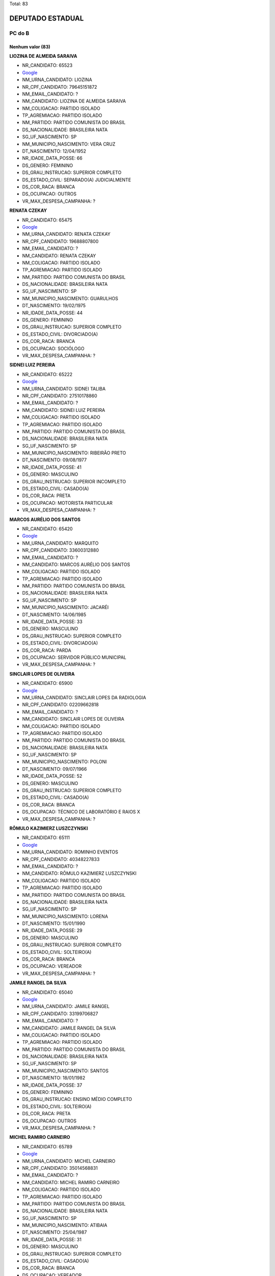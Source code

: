 Total: 83

DEPUTADO ESTADUAL
=================

PC do B
-------

Nenhum valor (83)
.........

**LIOZINA DE ALMEIDA SARAIVA**

- NR_CANDIDATO: 65523
- `Google <https://www.google.com/search?q=LIOZINA+DE+ALMEIDA+SARAIVA>`_
- NM_URNA_CANDIDATO: LIOZINA
- NR_CPF_CANDIDATO: 79645151872
- NM_EMAIL_CANDIDATO: ?
- NM_CANDIDATO: LIOZINA DE ALMEIDA SARAIVA
- NM_COLIGACAO: PARTIDO ISOLADO
- TP_AGREMIACAO: PARTIDO ISOLADO
- NM_PARTIDO: PARTIDO COMUNISTA DO BRASIL
- DS_NACIONALIDADE: BRASILEIRA NATA
- SG_UF_NASCIMENTO: SP
- NM_MUNICIPIO_NASCIMENTO: VERA CRUZ
- DT_NASCIMENTO: 12/04/1952
- NR_IDADE_DATA_POSSE: 66
- DS_GENERO: FEMININO
- DS_GRAU_INSTRUCAO: SUPERIOR COMPLETO
- DS_ESTADO_CIVIL: SEPARADO(A) JUDICIALMENTE
- DS_COR_RACA: BRANCA
- DS_OCUPACAO: OUTROS
- VR_MAX_DESPESA_CAMPANHA: ?


**RENATA CZEKAY**

- NR_CANDIDATO: 65475
- `Google <https://www.google.com/search?q=RENATA+CZEKAY>`_
- NM_URNA_CANDIDATO: RENATA CZEKAY
- NR_CPF_CANDIDATO: 19688807800
- NM_EMAIL_CANDIDATO: ?
- NM_CANDIDATO: RENATA CZEKAY
- NM_COLIGACAO: PARTIDO ISOLADO
- TP_AGREMIACAO: PARTIDO ISOLADO
- NM_PARTIDO: PARTIDO COMUNISTA DO BRASIL
- DS_NACIONALIDADE: BRASILEIRA NATA
- SG_UF_NASCIMENTO: SP
- NM_MUNICIPIO_NASCIMENTO: GUARULHOS
- DT_NASCIMENTO: 19/02/1975
- NR_IDADE_DATA_POSSE: 44
- DS_GENERO: FEMININO
- DS_GRAU_INSTRUCAO: SUPERIOR COMPLETO
- DS_ESTADO_CIVIL: DIVORCIADO(A)
- DS_COR_RACA: BRANCA
- DS_OCUPACAO: SOCIÓLOGO
- VR_MAX_DESPESA_CAMPANHA: ?


**SIDNEI LUIZ PEREIRA**

- NR_CANDIDATO: 65222
- `Google <https://www.google.com/search?q=SIDNEI+LUIZ+PEREIRA>`_
- NM_URNA_CANDIDATO: SIDNEI TALIBA
- NR_CPF_CANDIDATO: 27510178860
- NM_EMAIL_CANDIDATO: ?
- NM_CANDIDATO: SIDNEI LUIZ PEREIRA
- NM_COLIGACAO: PARTIDO ISOLADO
- TP_AGREMIACAO: PARTIDO ISOLADO
- NM_PARTIDO: PARTIDO COMUNISTA DO BRASIL
- DS_NACIONALIDADE: BRASILEIRA NATA
- SG_UF_NASCIMENTO: SP
- NM_MUNICIPIO_NASCIMENTO: RIBEIRÃO PRETO
- DT_NASCIMENTO: 09/08/1977
- NR_IDADE_DATA_POSSE: 41
- DS_GENERO: MASCULINO
- DS_GRAU_INSTRUCAO: SUPERIOR INCOMPLETO
- DS_ESTADO_CIVIL: CASADO(A)
- DS_COR_RACA: PRETA
- DS_OCUPACAO: MOTORISTA PARTICULAR
- VR_MAX_DESPESA_CAMPANHA: ?


**MARCOS AURÉLIO DOS SANTOS**

- NR_CANDIDATO: 65420
- `Google <https://www.google.com/search?q=MARCOS+AURÉLIO+DOS+SANTOS>`_
- NM_URNA_CANDIDATO: MARQUITO
- NR_CPF_CANDIDATO: 33600312880
- NM_EMAIL_CANDIDATO: ?
- NM_CANDIDATO: MARCOS AURÉLIO DOS SANTOS
- NM_COLIGACAO: PARTIDO ISOLADO
- TP_AGREMIACAO: PARTIDO ISOLADO
- NM_PARTIDO: PARTIDO COMUNISTA DO BRASIL
- DS_NACIONALIDADE: BRASILEIRA NATA
- SG_UF_NASCIMENTO: SP
- NM_MUNICIPIO_NASCIMENTO: JACARÉI
- DT_NASCIMENTO: 14/06/1985
- NR_IDADE_DATA_POSSE: 33
- DS_GENERO: MASCULINO
- DS_GRAU_INSTRUCAO: SUPERIOR COMPLETO
- DS_ESTADO_CIVIL: DIVORCIADO(A)
- DS_COR_RACA: PARDA
- DS_OCUPACAO: SERVIDOR PÚBLICO MUNICIPAL
- VR_MAX_DESPESA_CAMPANHA: ?


**SINCLAIR LOPES DE OLIVEIRA**

- NR_CANDIDATO: 65900
- `Google <https://www.google.com/search?q=SINCLAIR+LOPES+DE+OLIVEIRA>`_
- NM_URNA_CANDIDATO: SINCLAIR LOPES DA RADIOLOGIA
- NR_CPF_CANDIDATO: 02209662818
- NM_EMAIL_CANDIDATO: ?
- NM_CANDIDATO: SINCLAIR LOPES DE OLIVEIRA
- NM_COLIGACAO: PARTIDO ISOLADO
- TP_AGREMIACAO: PARTIDO ISOLADO
- NM_PARTIDO: PARTIDO COMUNISTA DO BRASIL
- DS_NACIONALIDADE: BRASILEIRA NATA
- SG_UF_NASCIMENTO: SP
- NM_MUNICIPIO_NASCIMENTO: POLONI
- DT_NASCIMENTO: 09/07/1966
- NR_IDADE_DATA_POSSE: 52
- DS_GENERO: MASCULINO
- DS_GRAU_INSTRUCAO: SUPERIOR COMPLETO
- DS_ESTADO_CIVIL: CASADO(A)
- DS_COR_RACA: BRANCA
- DS_OCUPACAO: TÉCNICO DE LABORATÓRIO E RAIOS X
- VR_MAX_DESPESA_CAMPANHA: ?


**RÔMULO KAZIMIERZ LUSZCZYNSKI**

- NR_CANDIDATO: 65111
- `Google <https://www.google.com/search?q=RÔMULO+KAZIMIERZ+LUSZCZYNSKI>`_
- NM_URNA_CANDIDATO: ROMINHO EVENTOS 
- NR_CPF_CANDIDATO: 40348227833
- NM_EMAIL_CANDIDATO: ?
- NM_CANDIDATO: RÔMULO KAZIMIERZ LUSZCZYNSKI
- NM_COLIGACAO: PARTIDO ISOLADO
- TP_AGREMIACAO: PARTIDO ISOLADO
- NM_PARTIDO: PARTIDO COMUNISTA DO BRASIL
- DS_NACIONALIDADE: BRASILEIRA NATA
- SG_UF_NASCIMENTO: SP
- NM_MUNICIPIO_NASCIMENTO: LORENA
- DT_NASCIMENTO: 15/01/1990
- NR_IDADE_DATA_POSSE: 29
- DS_GENERO: MASCULINO
- DS_GRAU_INSTRUCAO: SUPERIOR COMPLETO
- DS_ESTADO_CIVIL: SOLTEIRO(A)
- DS_COR_RACA: BRANCA
- DS_OCUPACAO: VEREADOR
- VR_MAX_DESPESA_CAMPANHA: ?


**JAMILE RANGEL DA SILVA**

- NR_CANDIDATO: 65040
- `Google <https://www.google.com/search?q=JAMILE+RANGEL+DA+SILVA>`_
- NM_URNA_CANDIDATO: JAMILE RANGEL
- NR_CPF_CANDIDATO: 33199706827
- NM_EMAIL_CANDIDATO: ?
- NM_CANDIDATO: JAMILE RANGEL DA SILVA
- NM_COLIGACAO: PARTIDO ISOLADO
- TP_AGREMIACAO: PARTIDO ISOLADO
- NM_PARTIDO: PARTIDO COMUNISTA DO BRASIL
- DS_NACIONALIDADE: BRASILEIRA NATA
- SG_UF_NASCIMENTO: SP
- NM_MUNICIPIO_NASCIMENTO: SANTOS
- DT_NASCIMENTO: 18/01/1982
- NR_IDADE_DATA_POSSE: 37
- DS_GENERO: FEMININO
- DS_GRAU_INSTRUCAO: ENSINO MÉDIO COMPLETO
- DS_ESTADO_CIVIL: SOLTEIRO(A)
- DS_COR_RACA: PRETA
- DS_OCUPACAO: OUTROS
- VR_MAX_DESPESA_CAMPANHA: ?


**MICHEL RAMIRO CARNEIRO**

- NR_CANDIDATO: 65789
- `Google <https://www.google.com/search?q=MICHEL+RAMIRO+CARNEIRO>`_
- NM_URNA_CANDIDATO: MICHEL CARNEIRO
- NR_CPF_CANDIDATO: 35014568831
- NM_EMAIL_CANDIDATO: ?
- NM_CANDIDATO: MICHEL RAMIRO CARNEIRO
- NM_COLIGACAO: PARTIDO ISOLADO
- TP_AGREMIACAO: PARTIDO ISOLADO
- NM_PARTIDO: PARTIDO COMUNISTA DO BRASIL
- DS_NACIONALIDADE: BRASILEIRA NATA
- SG_UF_NASCIMENTO: SP
- NM_MUNICIPIO_NASCIMENTO: ATIBAIA
- DT_NASCIMENTO: 25/04/1987
- NR_IDADE_DATA_POSSE: 31
- DS_GENERO: MASCULINO
- DS_GRAU_INSTRUCAO: SUPERIOR COMPLETO
- DS_ESTADO_CIVIL: CASADO(A)
- DS_COR_RACA: BRANCA
- DS_OCUPACAO: VEREADOR
- VR_MAX_DESPESA_CAMPANHA: ?


**IRINEU SEBASTIÃO **

- NR_CANDIDATO: 65133
- `Google <https://www.google.com/search?q=IRINEU+SEBASTIÃO+>`_
- NM_URNA_CANDIDATO: IRINEU NJE A
- NR_CPF_CANDIDATO: 17047409831
- NM_EMAIL_CANDIDATO: ?
- NM_CANDIDATO: IRINEU SEBASTIÃO 
- NM_COLIGACAO: PARTIDO ISOLADO
- TP_AGREMIACAO: PARTIDO ISOLADO
- NM_PARTIDO: PARTIDO COMUNISTA DO BRASIL
- DS_NACIONALIDADE: BRASILEIRA NATA
- SG_UF_NASCIMENTO: SP
- NM_MUNICIPIO_NASCIMENTO: LINS
- DT_NASCIMENTO: 17/05/1974
- NR_IDADE_DATA_POSSE: 44
- DS_GENERO: MASCULINO
- DS_GRAU_INSTRUCAO: SUPERIOR COMPLETO
- DS_ESTADO_CIVIL: DIVORCIADO(A)
- DS_COR_RACA: INDÍGENA
- DS_OCUPACAO: ESTUDANTE, BOLSISTA, ESTAGIÁRIO E ASSEMELHADOS
- VR_MAX_DESPESA_CAMPANHA: ?


**GLAUBER DA SILVA**

- NR_CANDIDATO: 65001
- `Google <https://www.google.com/search?q=GLAUBER+DA+SILVA>`_
- NM_URNA_CANDIDATO: GLAUBER
- NR_CPF_CANDIDATO: 28034501867
- NM_EMAIL_CANDIDATO: ?
- NM_CANDIDATO: GLAUBER DA SILVA
- NM_COLIGACAO: PARTIDO ISOLADO
- TP_AGREMIACAO: PARTIDO ISOLADO
- NM_PARTIDO: PARTIDO COMUNISTA DO BRASIL
- DS_NACIONALIDADE: BRASILEIRA NATA
- SG_UF_NASCIMENTO: SP
- NM_MUNICIPIO_NASCIMENTO: RIBEIRÃO PRETO
- DT_NASCIMENTO: 26/11/1979
- NR_IDADE_DATA_POSSE: 39
- DS_GENERO: MASCULINO
- DS_GRAU_INSTRUCAO: ENSINO MÉDIO COMPLETO
- DS_ESTADO_CIVIL: DIVORCIADO(A)
- DS_COR_RACA: PRETA
- DS_OCUPACAO: OUTROS
- VR_MAX_DESPESA_CAMPANHA: ?


**VALERIA CANESTRI **

- NR_CANDIDATO: 65051
- `Google <https://www.google.com/search?q=VALERIA+CANESTRI+>`_
- NM_URNA_CANDIDATO: VALERIA CANESTRI 
- NR_CPF_CANDIDATO: 25985954838
- NM_EMAIL_CANDIDATO: ?
- NM_CANDIDATO: VALERIA CANESTRI 
- NM_COLIGACAO: PARTIDO ISOLADO
- TP_AGREMIACAO: PARTIDO ISOLADO
- NM_PARTIDO: PARTIDO COMUNISTA DO BRASIL
- DS_NACIONALIDADE: BRASILEIRA NATA
- SG_UF_NASCIMENTO: SP
- NM_MUNICIPIO_NASCIMENTO: SÃO PAULO 
- DT_NASCIMENTO: 26/07/1977
- NR_IDADE_DATA_POSSE: 41
- DS_GENERO: FEMININO
- DS_GRAU_INSTRUCAO: SUPERIOR COMPLETO
- DS_ESTADO_CIVIL: SOLTEIRO(A)
- DS_COR_RACA: PARDA
- DS_OCUPACAO: ADMINISTRADOR
- VR_MAX_DESPESA_CAMPANHA: ?


**FRANCISCA RODRIGUES BARBOSA BRITTO**

- NR_CANDIDATO: 65165
- `Google <https://www.google.com/search?q=FRANCISCA+RODRIGUES+BARBOSA+BRITTO>`_
- NM_URNA_CANDIDATO: DR. FRANCISCA BRITTO
- NR_CPF_CANDIDATO: 26983527879
- NM_EMAIL_CANDIDATO: ?
- NM_CANDIDATO: FRANCISCA RODRIGUES BARBOSA BRITTO
- NM_COLIGACAO: PARTIDO ISOLADO
- TP_AGREMIACAO: PARTIDO ISOLADO
- NM_PARTIDO: PARTIDO COMUNISTA DO BRASIL
- DS_NACIONALIDADE: BRASILEIRA NATA
- SG_UF_NASCIMENTO: CE
- NM_MUNICIPIO_NASCIMENTO: PEDRA BRANCA
- DT_NASCIMENTO: 23/09/1977
- NR_IDADE_DATA_POSSE: 41
- DS_GENERO: FEMININO
- DS_GRAU_INSTRUCAO: SUPERIOR COMPLETO
- DS_ESTADO_CIVIL: CASADO(A)
- DS_COR_RACA: BRANCA
- DS_OCUPACAO: ADVOGADO
- VR_MAX_DESPESA_CAMPANHA: ?


**HENRIQUE DOMINGUES**

- NR_CANDIDATO: 65650
- `Google <https://www.google.com/search?q=HENRIQUE+DOMINGUES>`_
- NM_URNA_CANDIDATO: HENRIQUE DOMINGUES
- NR_CPF_CANDIDATO: 40267688806
- NM_EMAIL_CANDIDATO: ?
- NM_CANDIDATO: HENRIQUE DOMINGUES
- NM_COLIGACAO: PARTIDO ISOLADO
- TP_AGREMIACAO: PARTIDO ISOLADO
- NM_PARTIDO: PARTIDO COMUNISTA DO BRASIL
- DS_NACIONALIDADE: BRASILEIRA NATA
- SG_UF_NASCIMENTO: SP
- NM_MUNICIPIO_NASCIMENTO: GUARULHOS
- DT_NASCIMENTO: 09/03/1990
- NR_IDADE_DATA_POSSE: 29
- DS_GENERO: MASCULINO
- DS_GRAU_INSTRUCAO: SUPERIOR COMPLETO
- DS_ESTADO_CIVIL: SOLTEIRO(A)
- DS_COR_RACA: BRANCA
- DS_OCUPACAO: ESTUDANTE, BOLSISTA, ESTAGIÁRIO E ASSEMELHADOS
- VR_MAX_DESPESA_CAMPANHA: ?


**DECIO DOS SANTOS**

- NR_CANDIDATO: 65008
- `Google <https://www.google.com/search?q=DECIO+DOS+SANTOS>`_
- NM_URNA_CANDIDATO: DÉCIO SANTOS
- NR_CPF_CANDIDATO: 03872934856
- NM_EMAIL_CANDIDATO: ?
- NM_CANDIDATO: DECIO DOS SANTOS
- NM_COLIGACAO: PARTIDO ISOLADO
- TP_AGREMIACAO: PARTIDO ISOLADO
- NM_PARTIDO: PARTIDO COMUNISTA DO BRASIL
- DS_NACIONALIDADE: BRASILEIRA NATA
- SG_UF_NASCIMENTO: SP
- NM_MUNICIPIO_NASCIMENTO: MARÍLIA
- DT_NASCIMENTO: 08/08/1950
- NR_IDADE_DATA_POSSE: 68
- DS_GENERO: MASCULINO
- DS_GRAU_INSTRUCAO: SUPERIOR COMPLETO
- DS_ESTADO_CIVIL: CASADO(A)
- DS_COR_RACA: BRANCA
- DS_OCUPACAO: COMERCIANTE
- VR_MAX_DESPESA_CAMPANHA: ?


**NEIDE LANDE**

- NR_CANDIDATO: 65167
- `Google <https://www.google.com/search?q=NEIDE+LANDE>`_
- NM_URNA_CANDIDATO: NEIDE LANDE
- NR_CPF_CANDIDATO: 00728076870
- NM_EMAIL_CANDIDATO: ?
- NM_CANDIDATO: NEIDE LANDE
- NM_COLIGACAO: PARTIDO ISOLADO
- TP_AGREMIACAO: PARTIDO ISOLADO
- NM_PARTIDO: PARTIDO COMUNISTA DO BRASIL
- DS_NACIONALIDADE: BRASILEIRA NATA
- SG_UF_NASCIMENTO: SP
- NM_MUNICIPIO_NASCIMENTO: SÃO PAULO
- DT_NASCIMENTO: 14/05/1946
- NR_IDADE_DATA_POSSE: 72
- DS_GENERO: FEMININO
- DS_GRAU_INSTRUCAO: ENSINO FUNDAMENTAL COMPLETO
- DS_ESTADO_CIVIL: SOLTEIRO(A)
- DS_COR_RACA: PRETA
- DS_OCUPACAO: APOSENTADO (EXCETO SERVIDOR PÚBLICO)
- VR_MAX_DESPESA_CAMPANHA: ?


**EDSON ALEXANDRE PEREIRA**

- NR_CANDIDATO: 65999
- `Google <https://www.google.com/search?q=EDSON+ALEXANDRE+PEREIRA>`_
- NM_URNA_CANDIDATO: EDINHO DO SALÃO
- NR_CPF_CANDIDATO: 34510078862
- NM_EMAIL_CANDIDATO: ?
- NM_CANDIDATO: EDSON ALEXANDRE PEREIRA
- NM_COLIGACAO: PARTIDO ISOLADO
- TP_AGREMIACAO: PARTIDO ISOLADO
- NM_PARTIDO: PARTIDO COMUNISTA DO BRASIL
- DS_NACIONALIDADE: BRASILEIRA NATA
- SG_UF_NASCIMENTO: SP
- NM_MUNICIPIO_NASCIMENTO: MOGI DAS CRUZES
- DT_NASCIMENTO: 02/07/1980
- NR_IDADE_DATA_POSSE: 38
- DS_GENERO: MASCULINO
- DS_GRAU_INSTRUCAO: ENSINO FUNDAMENTAL INCOMPLETO
- DS_ESTADO_CIVIL: SOLTEIRO(A)
- DS_COR_RACA: PRETA
- DS_OCUPACAO: CABELEIREIRO E BARBEIRO
- VR_MAX_DESPESA_CAMPANHA: ?


**ANTONIO CARLOS FERREIRA DE OLIVEIRA**

- NR_CANDIDATO: 65666
- `Google <https://www.google.com/search?q=ANTONIO+CARLOS+FERREIRA+DE+OLIVEIRA>`_
- NM_URNA_CANDIDATO: ANTONIO CARLOS
- NR_CPF_CANDIDATO: 04311501412
- NM_EMAIL_CANDIDATO: ?
- NM_CANDIDATO: ANTONIO CARLOS FERREIRA DE OLIVEIRA
- NM_COLIGACAO: PARTIDO ISOLADO
- TP_AGREMIACAO: PARTIDO ISOLADO
- NM_PARTIDO: PARTIDO COMUNISTA DO BRASIL
- DS_NACIONALIDADE: BRASILEIRA NATA
- SG_UF_NASCIMENTO: SP
- NM_MUNICIPIO_NASCIMENTO: PALMEIRINA
- DT_NASCIMENTO: 02/08/1979
- NR_IDADE_DATA_POSSE: 39
- DS_GENERO: MASCULINO
- DS_GRAU_INSTRUCAO: ENSINO MÉDIO COMPLETO
- DS_ESTADO_CIVIL: SOLTEIRO(A)
- DS_COR_RACA: BRANCA
- DS_OCUPACAO: OUTROS
- VR_MAX_DESPESA_CAMPANHA: ?


**JOSÉ MARCOLINO DA SILVA**

- NR_CANDIDATO: 65013
- `Google <https://www.google.com/search?q=JOSÉ+MARCOLINO+DA+SILVA>`_
- NM_URNA_CANDIDATO: MARCOLINO
- NR_CPF_CANDIDATO: 87401002868
- NM_EMAIL_CANDIDATO: ?
- NM_CANDIDATO: JOSÉ MARCOLINO DA SILVA
- NM_COLIGACAO: PARTIDO ISOLADO
- TP_AGREMIACAO: PARTIDO ISOLADO
- NM_PARTIDO: PARTIDO COMUNISTA DO BRASIL
- DS_NACIONALIDADE: BRASILEIRA NATA
- SG_UF_NASCIMENTO: MG
- NM_MUNICIPIO_NASCIMENTO: CENTRAL DE MINAS
- DT_NASCIMENTO: 18/03/1957
- NR_IDADE_DATA_POSSE: 61
- DS_GENERO: MASCULINO
- DS_GRAU_INSTRUCAO: ENSINO MÉDIO COMPLETO
- DS_ESTADO_CIVIL: CASADO(A)
- DS_COR_RACA: PRETA
- DS_OCUPACAO: MOTORISTA PARTICULAR
- VR_MAX_DESPESA_CAMPANHA: ?


**JEFFERSON FISCHER DA ROCHA**

- NR_CANDIDATO: 65653
- `Google <https://www.google.com/search?q=JEFFERSON+FISCHER+DA+ROCHA>`_
- NM_URNA_CANDIDATO: PROFESSOR JEFF
- NR_CPF_CANDIDATO: 15897345805
- NM_EMAIL_CANDIDATO: ?
- NM_CANDIDATO: JEFFERSON FISCHER DA ROCHA
- NM_COLIGACAO: PARTIDO ISOLADO
- TP_AGREMIACAO: PARTIDO ISOLADO
- NM_PARTIDO: PARTIDO COMUNISTA DO BRASIL
- DS_NACIONALIDADE: BRASILEIRA NATA
- SG_UF_NASCIMENTO: SP
- NM_MUNICIPIO_NASCIMENTO: SANTOS 
- DT_NASCIMENTO: 05/01/1973
- NR_IDADE_DATA_POSSE: 46
- DS_GENERO: MASCULINO
- DS_GRAU_INSTRUCAO: SUPERIOR COMPLETO
- DS_ESTADO_CIVIL: DIVORCIADO(A)
- DS_COR_RACA: BRANCA
- DS_OCUPACAO: PROFESSOR DE ENSINO MÉDIO
- VR_MAX_DESPESA_CAMPANHA: ?


**ROBERTO FERREIRA DE MENEZES**

- NR_CANDIDATO: 65688
- `Google <https://www.google.com/search?q=ROBERTO+FERREIRA+DE+MENEZES>`_
- NM_URNA_CANDIDATO: ROBERTO MENEZES
- NR_CPF_CANDIDATO: 03040072854
- NM_EMAIL_CANDIDATO: ?
- NM_CANDIDATO: ROBERTO FERREIRA DE MENEZES
- NM_COLIGACAO: PARTIDO ISOLADO
- TP_AGREMIACAO: PARTIDO ISOLADO
- NM_PARTIDO: PARTIDO COMUNISTA DO BRASIL
- DS_NACIONALIDADE: BRASILEIRA NATA
- SG_UF_NASCIMENTO: SP
- NM_MUNICIPIO_NASCIMENTO: SÃO CARLOS
- DT_NASCIMENTO: 27/03/1962
- NR_IDADE_DATA_POSSE: 56
- DS_GENERO: MASCULINO
- DS_GRAU_INSTRUCAO: SUPERIOR COMPLETO
- DS_ESTADO_CIVIL: DIVORCIADO(A)
- DS_COR_RACA: BRANCA
- DS_OCUPACAO: SERVIDOR PÚBLICO CIVIL APOSENTADO
- VR_MAX_DESPESA_CAMPANHA: ?


**EUNICE ALVES DE OLIVEIRA NORONHA**

- NR_CANDIDATO: 65379
- `Google <https://www.google.com/search?q=EUNICE+ALVES+DE+OLIVEIRA+NORONHA>`_
- NM_URNA_CANDIDATO: EUNICE SAZON
- NR_CPF_CANDIDATO: 36655821991
- NM_EMAIL_CANDIDATO: ?
- NM_CANDIDATO: EUNICE ALVES DE OLIVEIRA NORONHA
- NM_COLIGACAO: PARTIDO ISOLADO
- TP_AGREMIACAO: PARTIDO ISOLADO
- NM_PARTIDO: PARTIDO COMUNISTA DO BRASIL
- DS_NACIONALIDADE: BRASILEIRA NATA
- SG_UF_NASCIMENTO: PR
- NM_MUNICIPIO_NASCIMENTO: LOANDA
- DT_NASCIMENTO: 16/07/1960
- NR_IDADE_DATA_POSSE: 58
- DS_GENERO: FEMININO
- DS_GRAU_INSTRUCAO: SUPERIOR COMPLETO
- DS_ESTADO_CIVIL: CASADO(A)
- DS_COR_RACA: PRETA
- DS_OCUPACAO: APOSENTADO (EXCETO SERVIDOR PÚBLICO)
- VR_MAX_DESPESA_CAMPANHA: ?


**MARCEL FERRAZ CAMILO**

- NR_CANDIDATO: 65655
- `Google <https://www.google.com/search?q=MARCEL+FERRAZ+CAMILO>`_
- NM_URNA_CANDIDATO: DR MARCEL
- NR_CPF_CANDIDATO: 13020744822
- NM_EMAIL_CANDIDATO: ?
- NM_CANDIDATO: MARCEL FERRAZ CAMILO
- NM_COLIGACAO: PARTIDO ISOLADO
- TP_AGREMIACAO: PARTIDO ISOLADO
- NM_PARTIDO: PARTIDO COMUNISTA DO BRASIL
- DS_NACIONALIDADE: BRASILEIRA NATA
- SG_UF_NASCIMENTO: SP
- NM_MUNICIPIO_NASCIMENTO: SÃO PAULO
- DT_NASCIMENTO: 05/04/1969
- NR_IDADE_DATA_POSSE: 49
- DS_GENERO: MASCULINO
- DS_GRAU_INSTRUCAO: SUPERIOR COMPLETO
- DS_ESTADO_CIVIL: CASADO(A)
- DS_COR_RACA: BRANCA
- DS_OCUPACAO: ADVOGADO
- VR_MAX_DESPESA_CAMPANHA: ?


**FABIO ALVES CABRAL**

- NR_CANDIDATO: 65024
- `Google <https://www.google.com/search?q=FABIO+ALVES+CABRAL>`_
- NM_URNA_CANDIDATO: FABIO PROTETOR
- NR_CPF_CANDIDATO: 25955037829
- NM_EMAIL_CANDIDATO: ?
- NM_CANDIDATO: FABIO ALVES CABRAL
- NM_COLIGACAO: PARTIDO ISOLADO
- TP_AGREMIACAO: PARTIDO ISOLADO
- NM_PARTIDO: PARTIDO COMUNISTA DO BRASIL
- DS_NACIONALIDADE: BRASILEIRA NATA
- SG_UF_NASCIMENTO: SP
- NM_MUNICIPIO_NASCIMENTO: MARILIA
- DT_NASCIMENTO: 30/07/1977
- NR_IDADE_DATA_POSSE: 41
- DS_GENERO: MASCULINO
- DS_GRAU_INSTRUCAO: ENSINO FUNDAMENTAL COMPLETO
- DS_ESTADO_CIVIL: SOLTEIRO(A)
- DS_COR_RACA: PARDA
- DS_OCUPACAO: MOTOBOY
- VR_MAX_DESPESA_CAMPANHA: ?


**EVELYN CAROLINE LIMA DOS SANTOS PEREIRA**

- NR_CANDIDATO: 65117
- `Google <https://www.google.com/search?q=EVELYN+CAROLINE+LIMA+DOS+SANTOS+PEREIRA>`_
- NM_URNA_CANDIDATO: NANY DO SÃO CAETANINHO 
- NR_CPF_CANDIDATO: 39349862859
- NM_EMAIL_CANDIDATO: ?
- NM_CANDIDATO: EVELYN CAROLINE LIMA DOS SANTOS PEREIRA
- NM_COLIGACAO: PARTIDO ISOLADO
- TP_AGREMIACAO: PARTIDO ISOLADO
- NM_PARTIDO: PARTIDO COMUNISTA DO BRASIL
- DS_NACIONALIDADE: BRASILEIRA NATA
- SG_UF_NASCIMENTO: SP
- NM_MUNICIPIO_NASCIMENTO: MAUÁ
- DT_NASCIMENTO: 16/12/1989
- NR_IDADE_DATA_POSSE: 29
- DS_GENERO: FEMININO
- DS_GRAU_INSTRUCAO: ENSINO MÉDIO COMPLETO
- DS_ESTADO_CIVIL: SOLTEIRO(A)
- DS_COR_RACA: PRETA
- DS_OCUPACAO: OUTROS
- VR_MAX_DESPESA_CAMPANHA: ?


**EDSON GOMES DA SILVA**

- NR_CANDIDATO: 65065
- `Google <https://www.google.com/search?q=EDSON+GOMES+DA+SILVA>`_
- NM_URNA_CANDIDATO: EDSON GOMES
- NR_CPF_CANDIDATO: 23149103894
- NM_EMAIL_CANDIDATO: ?
- NM_CANDIDATO: EDSON GOMES DA SILVA
- NM_COLIGACAO: PARTIDO ISOLADO
- TP_AGREMIACAO: PARTIDO ISOLADO
- NM_PARTIDO: PARTIDO COMUNISTA DO BRASIL
- DS_NACIONALIDADE: BRASILEIRA NATA
- SG_UF_NASCIMENTO: PE
- NM_MUNICIPIO_NASCIMENTO: PAULISTA
- DT_NASCIMENTO: 08/11/1980
- NR_IDADE_DATA_POSSE: 38
- DS_GENERO: MASCULINO
- DS_GRAU_INSTRUCAO: SUPERIOR COMPLETO
- DS_ESTADO_CIVIL: SOLTEIRO(A)
- DS_COR_RACA: BRANCA
- DS_OCUPACAO: ADVOGADO
- VR_MAX_DESPESA_CAMPANHA: ?


**LUIS ALVES DE SOUZA**

- NR_CANDIDATO: 65656
- `Google <https://www.google.com/search?q=LUIS+ALVES+DE+SOUZA>`_
- NM_URNA_CANDIDATO: LUIS ALVES
- NR_CPF_CANDIDATO: 04893637843
- NM_EMAIL_CANDIDATO: ?
- NM_CANDIDATO: LUIS ALVES DE SOUZA
- NM_COLIGACAO: PARTIDO ISOLADO
- TP_AGREMIACAO: PARTIDO ISOLADO
- NM_PARTIDO: PARTIDO COMUNISTA DO BRASIL
- DS_NACIONALIDADE: BRASILEIRA NATA
- SG_UF_NASCIMENTO: SP
- NM_MUNICIPIO_NASCIMENTO: TUPÃ
- DT_NASCIMENTO: 22/07/1962
- NR_IDADE_DATA_POSSE: 56
- DS_GENERO: MASCULINO
- DS_GRAU_INSTRUCAO: ENSINO MÉDIO COMPLETO
- DS_ESTADO_CIVIL: DIVORCIADO(A)
- DS_COR_RACA: PARDA
- DS_OCUPACAO: FOTÓGRAFO E ASSEMELHADOS
- VR_MAX_DESPESA_CAMPANHA: ?


**NINA RODRIGUES VIEIRA **

- NR_CANDIDATO: 65787
- `Google <https://www.google.com/search?q=NINA+RODRIGUES+VIEIRA+>`_
- NM_URNA_CANDIDATO: NINA RODRIGUES
- NR_CPF_CANDIDATO: 05600940190
- NM_EMAIL_CANDIDATO: ?
- NM_CANDIDATO: NINA RODRIGUES VIEIRA 
- NM_COLIGACAO: PARTIDO ISOLADO
- TP_AGREMIACAO: PARTIDO ISOLADO
- NM_PARTIDO: PARTIDO COMUNISTA DO BRASIL
- DS_NACIONALIDADE: BRASILEIRA NATA
- SG_UF_NASCIMENTO: SP
- NM_MUNICIPIO_NASCIMENTO: SÃO PAULO 
- DT_NASCIMENTO: 15/02/1996
- NR_IDADE_DATA_POSSE: 23
- DS_GENERO: FEMININO
- DS_GRAU_INSTRUCAO: ENSINO MÉDIO COMPLETO
- DS_ESTADO_CIVIL: SOLTEIRO(A)
- DS_COR_RACA: PRETA
- DS_OCUPACAO: ESTUDANTE, BOLSISTA, ESTAGIÁRIO E ASSEMELHADOS
- VR_MAX_DESPESA_CAMPANHA: ?


**VANDERLEI SIRAQUE**

- NR_CANDIDATO: 65321
- `Google <https://www.google.com/search?q=VANDERLEI+SIRAQUE>`_
- NM_URNA_CANDIDATO: VANDERLEI SIRAQUE
- NR_CPF_CANDIDATO: 00887245811
- NM_EMAIL_CANDIDATO: ?
- NM_CANDIDATO: VANDERLEI SIRAQUE
- NM_COLIGACAO: PARTIDO ISOLADO
- TP_AGREMIACAO: PARTIDO ISOLADO
- NM_PARTIDO: PARTIDO COMUNISTA DO BRASIL
- DS_NACIONALIDADE: BRASILEIRA NATA
- SG_UF_NASCIMENTO: SP
- NM_MUNICIPIO_NASCIMENTO: SANTA CRUZ DO RIO PARDO
- DT_NASCIMENTO: 15/02/1960
- NR_IDADE_DATA_POSSE: 59
- DS_GENERO: MASCULINO
- DS_GRAU_INSTRUCAO: SUPERIOR COMPLETO
- DS_ESTADO_CIVIL: CASADO(A)
- DS_COR_RACA: BRANCA
- DS_OCUPACAO: PROFESSOR DE ENSINO SUPERIOR
- VR_MAX_DESPESA_CAMPANHA: ?


**VÂNIA REGINA RIBEIRO**

- NR_CANDIDATO: 65555
- `Google <https://www.google.com/search?q=VÂNIA+REGINA+RIBEIRO>`_
- NM_URNA_CANDIDATO: VÂNIA RIBEIRO
- NR_CPF_CANDIDATO: 24889206817
- NM_EMAIL_CANDIDATO: ?
- NM_CANDIDATO: VÂNIA REGINA RIBEIRO
- NM_COLIGACAO: PARTIDO ISOLADO
- TP_AGREMIACAO: PARTIDO ISOLADO
- NM_PARTIDO: PARTIDO COMUNISTA DO BRASIL
- DS_NACIONALIDADE: BRASILEIRA NATA
- SG_UF_NASCIMENTO: SP
- NM_MUNICIPIO_NASCIMENTO: MOGI GUAÇÚ
- DT_NASCIMENTO: 29/07/1974
- NR_IDADE_DATA_POSSE: 44
- DS_GENERO: FEMININO
- DS_GRAU_INSTRUCAO: SUPERIOR COMPLETO
- DS_ESTADO_CIVIL: CASADO(A)
- DS_COR_RACA: BRANCA
- DS_OCUPACAO: SERVIDOR PÚBLICO MUNICIPAL
- VR_MAX_DESPESA_CAMPANHA: ?


**RAFAEL TURRINI PURGATO**

- NR_CANDIDATO: 65678
- `Google <https://www.google.com/search?q=RAFAEL+TURRINI+PURGATO>`_
- NM_URNA_CANDIDATO: PROF. RAFAEL PURGATO
- NR_CPF_CANDIDATO: 33447249838
- NM_EMAIL_CANDIDATO: ?
- NM_CANDIDATO: RAFAEL TURRINI PURGATO
- NM_COLIGACAO: PARTIDO ISOLADO
- TP_AGREMIACAO: PARTIDO ISOLADO
- NM_PARTIDO: PARTIDO COMUNISTA DO BRASIL
- DS_NACIONALIDADE: BRASILEIRA NATA
- SG_UF_NASCIMENTO: SP
- NM_MUNICIPIO_NASCIMENTO: JUNDIAI
- DT_NASCIMENTO: 28/09/1983
- NR_IDADE_DATA_POSSE: 35
- DS_GENERO: MASCULINO
- DS_GRAU_INSTRUCAO: SUPERIOR COMPLETO
- DS_ESTADO_CIVIL: CASADO(A)
- DS_COR_RACA: BRANCA
- DS_OCUPACAO: PROFESSOR E INSTRUTOR DE FORMAÇÃO PROFISSIONAL
- VR_MAX_DESPESA_CAMPANHA: ?


**GLÉDSON ANTONIO DE PROENÇA **

- NR_CANDIDATO: 65005
- `Google <https://www.google.com/search?q=GLÉDSON+ANTONIO+DE+PROENÇA+>`_
- NM_URNA_CANDIDATO: PROF. GLÉDSON PROENÇA
- NR_CPF_CANDIDATO: 21399864823
- NM_EMAIL_CANDIDATO: ?
- NM_CANDIDATO: GLÉDSON ANTONIO DE PROENÇA 
- NM_COLIGACAO: PARTIDO ISOLADO
- TP_AGREMIACAO: PARTIDO ISOLADO
- NM_PARTIDO: PARTIDO COMUNISTA DO BRASIL
- DS_NACIONALIDADE: BRASILEIRA NATA
- SG_UF_NASCIMENTO: SP
- NM_MUNICIPIO_NASCIMENTO: ITAPETININGA 
- DT_NASCIMENTO: 28/03/1982
- NR_IDADE_DATA_POSSE: 36
- DS_GENERO: MASCULINO
- DS_GRAU_INSTRUCAO: SUPERIOR COMPLETO
- DS_ESTADO_CIVIL: SOLTEIRO(A)
- DS_COR_RACA: BRANCA
- DS_OCUPACAO: PROFESSOR E INSTRUTOR DE FORMAÇÃO PROFISSIONAL
- VR_MAX_DESPESA_CAMPANHA: ?


**LECI BRANDÃO DA SILVA**

- NR_CANDIDATO: 65035
- `Google <https://www.google.com/search?q=LECI+BRANDÃO+DA+SILVA>`_
- NM_URNA_CANDIDATO: LECI BRANDÃO
- NR_CPF_CANDIDATO: 18264590730
- NM_EMAIL_CANDIDATO: ?
- NM_CANDIDATO: LECI BRANDÃO DA SILVA
- NM_COLIGACAO: PARTIDO ISOLADO
- TP_AGREMIACAO: PARTIDO ISOLADO
- NM_PARTIDO: PARTIDO COMUNISTA DO BRASIL
- DS_NACIONALIDADE: BRASILEIRA NATA
- SG_UF_NASCIMENTO: RJ
- NM_MUNICIPIO_NASCIMENTO: RIO DE JANEIRO
- DT_NASCIMENTO: 12/09/1944
- NR_IDADE_DATA_POSSE: 74
- DS_GENERO: FEMININO
- DS_GRAU_INSTRUCAO: ENSINO MÉDIO COMPLETO
- DS_ESTADO_CIVIL: SOLTEIRO(A)
- DS_COR_RACA: PRETA
- DS_OCUPACAO: CANTOR E COMPOSITOR
- VR_MAX_DESPESA_CAMPANHA: ?


**RODRIGO FIRMINO ROMÃO**

- NR_CANDIDATO: 65333
- `Google <https://www.google.com/search?q=RODRIGO+FIRMINO+ROMÃO>`_
- NM_URNA_CANDIDATO: RODRIGO ROMÃO
- NR_CPF_CANDIDATO: 30329222830
- NM_EMAIL_CANDIDATO: ?
- NM_CANDIDATO: RODRIGO FIRMINO ROMÃO
- NM_COLIGACAO: PARTIDO ISOLADO
- TP_AGREMIACAO: PARTIDO ISOLADO
- NM_PARTIDO: PARTIDO COMUNISTA DO BRASIL
- DS_NACIONALIDADE: BRASILEIRA NATA
- SG_UF_NASCIMENTO: SP
- NM_MUNICIPIO_NASCIMENTO: MOGI DAS CRUZES
- DT_NASCIMENTO: 10/02/1982
- NR_IDADE_DATA_POSSE: 37
- DS_GENERO: MASCULINO
- DS_GRAU_INSTRUCAO: SUPERIOR COMPLETO
- DS_ESTADO_CIVIL: CASADO(A)
- DS_COR_RACA: PRETA
- DS_OCUPACAO: ENFERMEIRO
- VR_MAX_DESPESA_CAMPANHA: ?


**LUIS CARLOS SOARES DE OLIVEIRA**

- NR_CANDIDATO: 65021
- `Google <https://www.google.com/search?q=LUIS+CARLOS+SOARES+DE+OLIVEIRA>`_
- NM_URNA_CANDIDATO: JULIAO
- NR_CPF_CANDIDATO: 26504858845
- NM_EMAIL_CANDIDATO: ?
- NM_CANDIDATO: LUIS CARLOS SOARES DE OLIVEIRA
- NM_COLIGACAO: PARTIDO ISOLADO
- TP_AGREMIACAO: PARTIDO ISOLADO
- NM_PARTIDO: PARTIDO COMUNISTA DO BRASIL
- DS_NACIONALIDADE: BRASILEIRA NATA
- SG_UF_NASCIMENTO: SP
- NM_MUNICIPIO_NASCIMENTO: OSASCO
- DT_NASCIMENTO: 03/07/1976
- NR_IDADE_DATA_POSSE: 42
- DS_GENERO: MASCULINO
- DS_GRAU_INSTRUCAO: SUPERIOR INCOMPLETO
- DS_ESTADO_CIVIL: SOLTEIRO(A)
- DS_COR_RACA: BRANCA
- DS_OCUPACAO: OUTROS
- VR_MAX_DESPESA_CAMPANHA: ?


**NILSON JOSE GARRIDO**

- NR_CANDIDATO: 65213
- `Google <https://www.google.com/search?q=NILSON+JOSE+GARRIDO>`_
- NM_URNA_CANDIDATO: GARRIDO DO BOXE 
- NR_CPF_CANDIDATO: 00826688845
- NM_EMAIL_CANDIDATO: ?
- NM_CANDIDATO: NILSON JOSE GARRIDO
- NM_COLIGACAO: PARTIDO ISOLADO
- TP_AGREMIACAO: PARTIDO ISOLADO
- NM_PARTIDO: PARTIDO COMUNISTA DO BRASIL
- DS_NACIONALIDADE: BRASILEIRA NATA
- SG_UF_NASCIMENTO: SP
- NM_MUNICIPIO_NASCIMENTO: SÃO PAULO 
- DT_NASCIMENTO: 16/05/1958
- NR_IDADE_DATA_POSSE: 60
- DS_GENERO: MASCULINO
- DS_GRAU_INSTRUCAO: ENSINO FUNDAMENTAL COMPLETO
- DS_ESTADO_CIVIL: SOLTEIRO(A)
- DS_COR_RACA: PRETA
- DS_OCUPACAO: PROFESSOR E INSTRUTOR DE FORMAÇÃO PROFISSIONAL
- VR_MAX_DESPESA_CAMPANHA: ?


**JORGE ANTONIO DA SILVA**

- NR_CANDIDATO: 65121
- `Google <https://www.google.com/search?q=JORGE+ANTONIO+DA+SILVA>`_
- NM_URNA_CANDIDATO: JORGE FUZIL
- NR_CPF_CANDIDATO: 02141674883
- NM_EMAIL_CANDIDATO: ?
- NM_CANDIDATO: JORGE ANTONIO DA SILVA
- NM_COLIGACAO: PARTIDO ISOLADO
- TP_AGREMIACAO: PARTIDO ISOLADO
- NM_PARTIDO: PARTIDO COMUNISTA DO BRASIL
- DS_NACIONALIDADE: BRASILEIRA NATA
- SG_UF_NASCIMENTO: SP
- NM_MUNICIPIO_NASCIMENTO: SÃO PAULO 
- DT_NASCIMENTO: 26/11/1961
- NR_IDADE_DATA_POSSE: 57
- DS_GENERO: MASCULINO
- DS_GRAU_INSTRUCAO: ENSINO FUNDAMENTAL INCOMPLETO
- DS_ESTADO_CIVIL: CASADO(A)
- DS_COR_RACA: PRETA
- DS_OCUPACAO: APOSENTADO (EXCETO SERVIDOR PÚBLICO)
- VR_MAX_DESPESA_CAMPANHA: ?


**MIRIAM APARECIDA DA SILVA**

- NR_CANDIDATO: 65161
- `Google <https://www.google.com/search?q=MIRIAM+APARECIDA+DA+SILVA>`_
- NM_URNA_CANDIDATO: MIRIAM DAS FLORES
- NR_CPF_CANDIDATO: 04075745813
- NM_EMAIL_CANDIDATO: ?
- NM_CANDIDATO: MIRIAM APARECIDA DA SILVA
- NM_COLIGACAO: PARTIDO ISOLADO
- TP_AGREMIACAO: PARTIDO ISOLADO
- NM_PARTIDO: PARTIDO COMUNISTA DO BRASIL
- DS_NACIONALIDADE: BRASILEIRA NATA
- SG_UF_NASCIMENTO: SP
- NM_MUNICIPIO_NASCIMENTO: SÃO PAULO
- DT_NASCIMENTO: 06/02/1961
- NR_IDADE_DATA_POSSE: 58
- DS_GENERO: FEMININO
- DS_GRAU_INSTRUCAO: ENSINO MÉDIO COMPLETO
- DS_ESTADO_CIVIL: DIVORCIADO(A)
- DS_COR_RACA: PRETA
- DS_OCUPACAO: AGENTE ADMINISTRATIVO
- VR_MAX_DESPESA_CAMPANHA: ?


**EDSON LUIS DE AGUIAR**

- NR_CANDIDATO: 65852
- `Google <https://www.google.com/search?q=EDSON+LUIS+DE+AGUIAR>`_
- NM_URNA_CANDIDATO: EDSON AGUIAR
- NR_CPF_CANDIDATO: 33227493802
- NM_EMAIL_CANDIDATO: ?
- NM_CANDIDATO: EDSON LUIS DE AGUIAR
- NM_COLIGACAO: PARTIDO ISOLADO
- TP_AGREMIACAO: PARTIDO ISOLADO
- NM_PARTIDO: PARTIDO COMUNISTA DO BRASIL
- DS_NACIONALIDADE: BRASILEIRA NATA
- SG_UF_NASCIMENTO: RJ
- NM_MUNICIPIO_NASCIMENTO: BARRA MANSA
- DT_NASCIMENTO: 05/08/1985
- NR_IDADE_DATA_POSSE: 33
- DS_GENERO: MASCULINO
- DS_GRAU_INSTRUCAO: SUPERIOR COMPLETO
- DS_ESTADO_CIVIL: CASADO(A)
- DS_COR_RACA: PARDA
- DS_OCUPACAO: EMPRESÁRIO
- VR_MAX_DESPESA_CAMPANHA: ?


**MARCIO JUNIOR BRIANES**

- NR_CANDIDATO: 65456
- `Google <https://www.google.com/search?q=MARCIO+JUNIOR+BRIANES>`_
- NM_URNA_CANDIDATO: MARCIO BRIANES
- NR_CPF_CANDIDATO: 21325137839
- NM_EMAIL_CANDIDATO: ?
- NM_CANDIDATO: MARCIO JUNIOR BRIANES
- NM_COLIGACAO: PARTIDO ISOLADO
- TP_AGREMIACAO: PARTIDO ISOLADO
- NM_PARTIDO: PARTIDO COMUNISTA DO BRASIL
- DS_NACIONALIDADE: BRASILEIRA NATA
- SG_UF_NASCIMENTO: SP
- NM_MUNICIPIO_NASCIMENTO: SUMARÉ
- DT_NASCIMENTO: 03/04/1980
- NR_IDADE_DATA_POSSE: 38
- DS_GENERO: MASCULINO
- DS_GRAU_INSTRUCAO: SUPERIOR COMPLETO
- DS_ESTADO_CIVIL: SOLTEIRO(A)
- DS_COR_RACA: BRANCA
- DS_OCUPACAO: VEREADOR
- VR_MAX_DESPESA_CAMPANHA: ?


**CARINA VITRAL COSTA**

- NR_CANDIDATO: 65180
- `Google <https://www.google.com/search?q=CARINA+VITRAL+COSTA>`_
- NM_URNA_CANDIDATO: CARINA VITRAL
- NR_CPF_CANDIDATO: 36918558811
- NM_EMAIL_CANDIDATO: ?
- NM_CANDIDATO: CARINA VITRAL COSTA
- NM_COLIGACAO: PARTIDO ISOLADO
- TP_AGREMIACAO: PARTIDO ISOLADO
- NM_PARTIDO: PARTIDO COMUNISTA DO BRASIL
- DS_NACIONALIDADE: BRASILEIRA NATA
- SG_UF_NASCIMENTO: SP
- NM_MUNICIPIO_NASCIMENTO: SANTOS
- DT_NASCIMENTO: 06/07/1988
- NR_IDADE_DATA_POSSE: 30
- DS_GENERO: FEMININO
- DS_GRAU_INSTRUCAO: SUPERIOR INCOMPLETO
- DS_ESTADO_CIVIL: SOLTEIRO(A)
- DS_COR_RACA: BRANCA
- DS_OCUPACAO: ESTUDANTE, BOLSISTA, ESTAGIÁRIO E ASSEMELHADOS
- VR_MAX_DESPESA_CAMPANHA: ?


**GUSTAVO LEMOS PETTA**

- NR_CANDIDATO: 65123
- `Google <https://www.google.com/search?q=GUSTAVO+LEMOS+PETTA>`_
- NM_URNA_CANDIDATO: GUSTAVO PETTA
- NR_CPF_CANDIDATO: 22120219842
- NM_EMAIL_CANDIDATO: ?
- NM_CANDIDATO: GUSTAVO LEMOS PETTA
- NM_COLIGACAO: PARTIDO ISOLADO
- TP_AGREMIACAO: PARTIDO ISOLADO
- NM_PARTIDO: PARTIDO COMUNISTA DO BRASIL
- DS_NACIONALIDADE: BRASILEIRA NATA
- SG_UF_NASCIMENTO: SP
- NM_MUNICIPIO_NASCIMENTO: CAMPINAS
- DT_NASCIMENTO: 26/12/1980
- NR_IDADE_DATA_POSSE: 38
- DS_GENERO: MASCULINO
- DS_GRAU_INSTRUCAO: ENSINO MÉDIO COMPLETO
- DS_ESTADO_CIVIL: DIVORCIADO(A)
- DS_COR_RACA: BRANCA
- DS_OCUPACAO: DEPUTADO
- VR_MAX_DESPESA_CAMPANHA: ?


**SAMUEL GOMES DE JESUS**

- NR_CANDIDATO: 65658
- `Google <https://www.google.com/search?q=SAMUEL+GOMES+DE+JESUS>`_
- NM_URNA_CANDIDATO: PROFESSOR SAMUEL
- NR_CPF_CANDIDATO: 22278033808
- NM_EMAIL_CANDIDATO: ?
- NM_CANDIDATO: SAMUEL GOMES DE JESUS
- NM_COLIGACAO: PARTIDO ISOLADO
- TP_AGREMIACAO: PARTIDO ISOLADO
- NM_PARTIDO: PARTIDO COMUNISTA DO BRASIL
- DS_NACIONALIDADE: BRASILEIRA NATA
- SG_UF_NASCIMENTO: SP
- NM_MUNICIPIO_NASCIMENTO: SÃO PAULO
- DT_NASCIMENTO: 10/07/1983
- NR_IDADE_DATA_POSSE: 35
- DS_GENERO: MASCULINO
- DS_GRAU_INSTRUCAO: SUPERIOR COMPLETO
- DS_ESTADO_CIVIL: CASADO(A)
- DS_COR_RACA: PRETA
- DS_OCUPACAO: PROFESSOR DE ENSINO MÉDIO
- VR_MAX_DESPESA_CAMPANHA: ?


**RAIMUNDO FERREIRA BARROS**

- NR_CANDIDATO: 65444
- `Google <https://www.google.com/search?q=RAIMUNDO+FERREIRA+BARROS>`_
- NM_URNA_CANDIDATO: RAIMUNDO BORGES
- NR_CPF_CANDIDATO: 15412638805
- NM_EMAIL_CANDIDATO: ?
- NM_CANDIDATO: RAIMUNDO FERREIRA BARROS
- NM_COLIGACAO: PARTIDO ISOLADO
- TP_AGREMIACAO: PARTIDO ISOLADO
- NM_PARTIDO: PARTIDO COMUNISTA DO BRASIL
- DS_NACIONALIDADE: BRASILEIRA NATA
- SG_UF_NASCIMENTO: CE
- NM_MUNICIPIO_NASCIMENTO: CRATEUS CEARA MONTE NEGRO
- DT_NASCIMENTO: 20/07/1969
- NR_IDADE_DATA_POSSE: 49
- DS_GENERO: MASCULINO
- DS_GRAU_INSTRUCAO: ENSINO MÉDIO INCOMPLETO
- DS_ESTADO_CIVIL: CASADO(A)
- DS_COR_RACA: BRANCA
- DS_OCUPACAO: EMPRESÁRIO
- VR_MAX_DESPESA_CAMPANHA: ?


**CINTIA MARA GONÇALVES MUNIZ**

- NR_CANDIDATO: 65230
- `Google <https://www.google.com/search?q=CINTIA+MARA+GONÇALVES+MUNIZ>`_
- NM_URNA_CANDIDATO: CINTIA GONÇALVES
- NR_CPF_CANDIDATO: 28031224803
- NM_EMAIL_CANDIDATO: ?
- NM_CANDIDATO: CINTIA MARA GONÇALVES MUNIZ
- NM_COLIGACAO: PARTIDO ISOLADO
- TP_AGREMIACAO: PARTIDO ISOLADO
- NM_PARTIDO: PARTIDO COMUNISTA DO BRASIL
- DS_NACIONALIDADE: BRASILEIRA NATA
- SG_UF_NASCIMENTO: SP
- NM_MUNICIPIO_NASCIMENTO: TABOÃO DA SERRA
- DT_NASCIMENTO: 31/05/1978
- NR_IDADE_DATA_POSSE: 40
- DS_GENERO: FEMININO
- DS_GRAU_INSTRUCAO: SUPERIOR COMPLETO
- DS_ESTADO_CIVIL: CASADO(A)
- DS_COR_RACA: BRANCA
- DS_OCUPACAO: OUTROS
- VR_MAX_DESPESA_CAMPANHA: ?


**JOÃO ANTONIO DONIZZETTI CARVALHO**

- NR_CANDIDATO: 65512
- `Google <https://www.google.com/search?q=JOÃO+ANTONIO+DONIZZETTI+CARVALHO>`_
- NM_URNA_CANDIDATO: PROF JOÃO CARVALHO FIO
- NR_CPF_CANDIDATO: 75726173872
- NM_EMAIL_CANDIDATO: ?
- NM_CANDIDATO: JOÃO ANTONIO DONIZZETTI CARVALHO
- NM_COLIGACAO: PARTIDO ISOLADO
- TP_AGREMIACAO: PARTIDO ISOLADO
- NM_PARTIDO: PARTIDO COMUNISTA DO BRASIL
- DS_NACIONALIDADE: BRASILEIRA NATA
- SG_UF_NASCIMENTO: SP
- NM_MUNICIPIO_NASCIMENTO: NIPOÃ
- DT_NASCIMENTO: 19/10/1955
- NR_IDADE_DATA_POSSE: 63
- DS_GENERO: MASCULINO
- DS_GRAU_INSTRUCAO: SUPERIOR COMPLETO
- DS_ESTADO_CIVIL: CASADO(A)
- DS_COR_RACA: PARDA
- DS_OCUPACAO: PROFESSOR DE ENSINO FUNDAMENTAL
- VR_MAX_DESPESA_CAMPANHA: ?


**JEFFERSON ERECY SANTOS**

- NR_CANDIDATO: 65192
- `Google <https://www.google.com/search?q=JEFFERSON+ERECY+SANTOS>`_
- NM_URNA_CANDIDATO: JEFFERSON CAPRONI
- NR_CPF_CANDIDATO: 33075924830
- NM_EMAIL_CANDIDATO: ?
- NM_CANDIDATO: JEFFERSON ERECY SANTOS
- NM_COLIGACAO: PARTIDO ISOLADO
- TP_AGREMIACAO: PARTIDO ISOLADO
- NM_PARTIDO: PARTIDO COMUNISTA DO BRASIL
- DS_NACIONALIDADE: BRASILEIRA NATA
- SG_UF_NASCIMENTO: SP
- NM_MUNICIPIO_NASCIMENTO: SÃO PAULO
- DT_NASCIMENTO: 16/01/1986
- NR_IDADE_DATA_POSSE: 33
- DS_GENERO: MASCULINO
- DS_GRAU_INSTRUCAO: SUPERIOR COMPLETO
- DS_ESTADO_CIVIL: SOLTEIRO(A)
- DS_COR_RACA: BRANCA
- DS_OCUPACAO: ENFERMEIRO
- VR_MAX_DESPESA_CAMPANHA: ?


**EVELYN CAVALCANTE CARLOS**

- NR_CANDIDATO: 65565
- `Google <https://www.google.com/search?q=EVELYN+CAVALCANTE+CARLOS>`_
- NM_URNA_CANDIDATO: EVELYN CAVALCANTE
- NR_CPF_CANDIDATO: 39161743801
- NM_EMAIL_CANDIDATO: ?
- NM_CANDIDATO: EVELYN CAVALCANTE CARLOS
- NM_COLIGACAO: PARTIDO ISOLADO
- TP_AGREMIACAO: PARTIDO ISOLADO
- NM_PARTIDO: PARTIDO COMUNISTA DO BRASIL
- DS_NACIONALIDADE: BRASILEIRA NATA
- SG_UF_NASCIMENTO: SP
- NM_MUNICIPIO_NASCIMENTO: ITÚ
- DT_NASCIMENTO: 12/04/1991
- NR_IDADE_DATA_POSSE: 27
- DS_GENERO: FEMININO
- DS_GRAU_INSTRUCAO: ENSINO MÉDIO COMPLETO
- DS_ESTADO_CIVIL: SOLTEIRO(A)
- DS_COR_RACA: BRANCA
- DS_OCUPACAO: COMERCIANTE
- VR_MAX_DESPESA_CAMPANHA: ?


**NADIA MARIA AUGUSTA DE OLIVEIRA JOAQUIM**

- NR_CANDIDATO: 65030
- `Google <https://www.google.com/search?q=NADIA+MARIA+AUGUSTA+DE+OLIVEIRA+JOAQUIM>`_
- NM_URNA_CANDIDATO: ENFERMEIRA NÁDIA
- NR_CPF_CANDIDATO: 09597544822
- NM_EMAIL_CANDIDATO: ?
- NM_CANDIDATO: NADIA MARIA AUGUSTA DE OLIVEIRA JOAQUIM
- NM_COLIGACAO: PARTIDO ISOLADO
- TP_AGREMIACAO: PARTIDO ISOLADO
- NM_PARTIDO: PARTIDO COMUNISTA DO BRASIL
- DS_NACIONALIDADE: BRASILEIRA NATA
- SG_UF_NASCIMENTO: SP
- NM_MUNICIPIO_NASCIMENTO: SÃO PAULO
- DT_NASCIMENTO: 15/02/1968
- NR_IDADE_DATA_POSSE: 51
- DS_GENERO: FEMININO
- DS_GRAU_INSTRUCAO: SUPERIOR COMPLETO
- DS_ESTADO_CIVIL: SOLTEIRO(A)
- DS_COR_RACA: BRANCA
- DS_OCUPACAO: ENFERMEIRO
- VR_MAX_DESPESA_CAMPANHA: ?


**LOURIVALDO PRATES**

- NR_CANDIDATO: 65888
- `Google <https://www.google.com/search?q=LOURIVALDO+PRATES>`_
- NM_URNA_CANDIDATO: LOURIVALDO PRATES
- NR_CPF_CANDIDATO: 61766330606
- NM_EMAIL_CANDIDATO: ?
- NM_CANDIDATO: LOURIVALDO PRATES
- NM_COLIGACAO: PARTIDO ISOLADO
- TP_AGREMIACAO: PARTIDO ISOLADO
- NM_PARTIDO: PARTIDO COMUNISTA DO BRASIL
- DS_NACIONALIDADE: BRASILEIRA NATA
- SG_UF_NASCIMENTO: MG
- NM_MUNICIPIO_NASCIMENTO: MANUQUE
- DT_NASCIMENTO: 30/01/1963
- NR_IDADE_DATA_POSSE: 56
- DS_GENERO: MASCULINO
- DS_GRAU_INSTRUCAO: ENSINO MÉDIO INCOMPLETO
- DS_ESTADO_CIVIL: SOLTEIRO(A)
- DS_COR_RACA: PARDA
- DS_OCUPACAO: FUNILEIRO
- VR_MAX_DESPESA_CAMPANHA: ?


**SAMIR ANGELO BASSUALDO BENTO**

- NR_CANDIDATO: 65194
- `Google <https://www.google.com/search?q=SAMIR+ANGELO+BASSUALDO+BENTO>`_
- NM_URNA_CANDIDATO: SAMIR
- NR_CPF_CANDIDATO: 38517682807
- NM_EMAIL_CANDIDATO: ?
- NM_CANDIDATO: SAMIR ANGELO BASSUALDO BENTO
- NM_COLIGACAO: PARTIDO ISOLADO
- TP_AGREMIACAO: PARTIDO ISOLADO
- NM_PARTIDO: PARTIDO COMUNISTA DO BRASIL
- DS_NACIONALIDADE: BRASILEIRA NATA
- SG_UF_NASCIMENTO: SP
- NM_MUNICIPIO_NASCIMENTO: SANTOS
- DT_NASCIMENTO: 23/09/1989
- NR_IDADE_DATA_POSSE: 29
- DS_GENERO: MASCULINO
- DS_GRAU_INSTRUCAO: ENSINO FUNDAMENTAL COMPLETO
- DS_ESTADO_CIVIL: SOLTEIRO(A)
- DS_COR_RACA: BRANCA
- DS_OCUPACAO: EMPRESÁRIO
- VR_MAX_DESPESA_CAMPANHA: ?


**JOAQUIM TEODORO GOMA**

- NR_CANDIDATO: 65790
- `Google <https://www.google.com/search?q=JOAQUIM+TEODORO+GOMA>`_
- NM_URNA_CANDIDATO: JOAQUIM GOMA
- NR_CPF_CANDIDATO: 14604062811
- NM_EMAIL_CANDIDATO: ?
- NM_CANDIDATO: JOAQUIM TEODORO GOMA
- NM_COLIGACAO: PARTIDO ISOLADO
- TP_AGREMIACAO: PARTIDO ISOLADO
- NM_PARTIDO: PARTIDO COMUNISTA DO BRASIL
- DS_NACIONALIDADE: BRASILEIRA NATA
- SG_UF_NASCIMENTO: SP
- NM_MUNICIPIO_NASCIMENTO: OSASCO
- DT_NASCIMENTO: 06/11/1969
- NR_IDADE_DATA_POSSE: 49
- DS_GENERO: MASCULINO
- DS_GRAU_INSTRUCAO: SUPERIOR COMPLETO
- DS_ESTADO_CIVIL: CASADO(A)
- DS_COR_RACA: BRANCA
- DS_OCUPACAO: SERVIDOR PÚBLICO ESTADUAL
- VR_MAX_DESPESA_CAMPANHA: ?


**LUIZ ALBERTO DA SILVA**

- NR_CANDIDATO: 65105
- `Google <https://www.google.com/search?q=LUIZ+ALBERTO+DA+SILVA>`_
- NM_URNA_CANDIDATO: LUIZÃO CHIC SHOW
- NR_CPF_CANDIDATO: 53567757849
- NM_EMAIL_CANDIDATO: ?
- NM_CANDIDATO: LUIZ ALBERTO DA SILVA
- NM_COLIGACAO: PARTIDO ISOLADO
- TP_AGREMIACAO: PARTIDO ISOLADO
- NM_PARTIDO: PARTIDO COMUNISTA DO BRASIL
- DS_NACIONALIDADE: BRASILEIRA NATA
- SG_UF_NASCIMENTO: SP
- NM_MUNICIPIO_NASCIMENTO: SÃO PAULO
- DT_NASCIMENTO: 16/05/1949
- NR_IDADE_DATA_POSSE: 69
- DS_GENERO: MASCULINO
- DS_GRAU_INSTRUCAO: ENSINO MÉDIO COMPLETO
- DS_ESTADO_CIVIL: DIVORCIADO(A)
- DS_COR_RACA: PRETA
- DS_OCUPACAO: EMPRESÁRIO
- VR_MAX_DESPESA_CAMPANHA: ?


**GENI SALDANHA DOS SANTOS SILVA**

- NR_CANDIDATO: 65022
- `Google <https://www.google.com/search?q=GENI+SALDANHA+DOS+SANTOS+SILVA>`_
- NM_URNA_CANDIDATO: GENI MEIRE
- NR_CPF_CANDIDATO: 78290597649
- NM_EMAIL_CANDIDATO: ?
- NM_CANDIDATO: GENI SALDANHA DOS SANTOS SILVA
- NM_COLIGACAO: PARTIDO ISOLADO
- TP_AGREMIACAO: PARTIDO ISOLADO
- NM_PARTIDO: PARTIDO COMUNISTA DO BRASIL
- DS_NACIONALIDADE: BRASILEIRA NATA
- SG_UF_NASCIMENTO: SP
- NM_MUNICIPIO_NASCIMENTO: SÃO PAULO 
- DT_NASCIMENTO: 30/09/1970
- NR_IDADE_DATA_POSSE: 48
- DS_GENERO: FEMININO
- DS_GRAU_INSTRUCAO: ENSINO FUNDAMENTAL COMPLETO
- DS_ESTADO_CIVIL: CASADO(A)
- DS_COR_RACA: PRETA
- DS_OCUPACAO: VENDEDOR PRACISTA, REPRESENTANTE, CAIXEIRO-VIAJANTE E ASSEMELHADOS
- VR_MAX_DESPESA_CAMPANHA: ?


**FLAVIO MONTESINOS GODOI**

- NR_CANDIDATO: 65651
- `Google <https://www.google.com/search?q=FLAVIO+MONTESINOS+GODOI>`_
- NM_URNA_CANDIDATO: GODOI
- NR_CPF_CANDIDATO: 52842207815
- NM_EMAIL_CANDIDATO: ?
- NM_CANDIDATO: FLAVIO MONTESINOS GODOI
- NM_COLIGACAO: PARTIDO ISOLADO
- TP_AGREMIACAO: PARTIDO ISOLADO
- NM_PARTIDO: PARTIDO COMUNISTA DO BRASIL
- DS_NACIONALIDADE: BRASILEIRA NATA
- SG_UF_NASCIMENTO: SP
- NM_MUNICIPIO_NASCIMENTO: SANTOS
- DT_NASCIMENTO: 17/11/1950
- NR_IDADE_DATA_POSSE: 68
- DS_GENERO: MASCULINO
- DS_GRAU_INSTRUCAO: ENSINO MÉDIO COMPLETO
- DS_ESTADO_CIVIL: DIVORCIADO(A)
- DS_COR_RACA: BRANCA
- DS_OCUPACAO: SERVIDOR PÚBLICO ESTADUAL
- VR_MAX_DESPESA_CAMPANHA: ?


**JAIR MARMELO CARDOSO DE OLIVEIRA**

- NR_CANDIDATO: 65600
- `Google <https://www.google.com/search?q=JAIR+MARMELO+CARDOSO+DE+OLIVEIRA>`_
- NM_URNA_CANDIDATO: JAIR MARMELO
- NR_CPF_CANDIDATO: 83435476834
- NM_EMAIL_CANDIDATO: ?
- NM_CANDIDATO: JAIR MARMELO CARDOSO DE OLIVEIRA
- NM_COLIGACAO: PARTIDO ISOLADO
- TP_AGREMIACAO: PARTIDO ISOLADO
- NM_PARTIDO: PARTIDO COMUNISTA DO BRASIL
- DS_NACIONALIDADE: BRASILEIRA NATA
- SG_UF_NASCIMENTO: SP
- NM_MUNICIPIO_NASCIMENTO: IBIÚNA
- DT_NASCIMENTO: 07/08/1956
- NR_IDADE_DATA_POSSE: 62
- DS_GENERO: MASCULINO
- DS_GRAU_INSTRUCAO: ENSINO MÉDIO COMPLETO
- DS_ESTADO_CIVIL: CASADO(A)
- DS_COR_RACA: BRANCA
- DS_OCUPACAO: VEREADOR
- VR_MAX_DESPESA_CAMPANHA: ?


**GUARACI FERNANDO CAMPOS**

- NR_CANDIDATO: 65677
- `Google <https://www.google.com/search?q=GUARACI+FERNANDO+CAMPOS>`_
- NM_URNA_CANDIDATO: FERNANDO BALBOA
- NR_CPF_CANDIDATO: 21594573883
- NM_EMAIL_CANDIDATO: ?
- NM_CANDIDATO: GUARACI FERNANDO CAMPOS
- NM_COLIGACAO: PARTIDO ISOLADO
- TP_AGREMIACAO: PARTIDO ISOLADO
- NM_PARTIDO: PARTIDO COMUNISTA DO BRASIL
- DS_NACIONALIDADE: BRASILEIRA NATA
- SG_UF_NASCIMENTO: SP
- NM_MUNICIPIO_NASCIMENTO: SÃO PAULO
- DT_NASCIMENTO: 13/09/1979
- NR_IDADE_DATA_POSSE: 39
- DS_GENERO: MASCULINO
- DS_GRAU_INSTRUCAO: SUPERIOR INCOMPLETO
- DS_ESTADO_CIVIL: CASADO(A)
- DS_COR_RACA: PRETA
- DS_OCUPACAO: ADMINISTRADOR
- VR_MAX_DESPESA_CAMPANHA: ?


**NEI ROBSON MEDEIROS DE ARAUJO**

- NR_CANDIDATO: 65945
- `Google <https://www.google.com/search?q=NEI+ROBSON+MEDEIROS+DE+ARAUJO>`_
- NM_URNA_CANDIDATO: NEI ROBSON
- NR_CPF_CANDIDATO: 60597054134
- NM_EMAIL_CANDIDATO: ?
- NM_CANDIDATO: NEI ROBSON MEDEIROS DE ARAUJO
- NM_COLIGACAO: PARTIDO ISOLADO
- TP_AGREMIACAO: PARTIDO ISOLADO
- NM_PARTIDO: PARTIDO COMUNISTA DO BRASIL
- DS_NACIONALIDADE: BRASILEIRA NATA
- SG_UF_NASCIMENTO: BA
- NM_MUNICIPIO_NASCIMENTO: SALVADOR 
- DT_NASCIMENTO: 22/03/1971
- NR_IDADE_DATA_POSSE: 47
- DS_GENERO: MASCULINO
- DS_GRAU_INSTRUCAO: ENSINO MÉDIO COMPLETO
- DS_ESTADO_CIVIL: SOLTEIRO(A)
- DS_COR_RACA: BRANCA
- DS_OCUPACAO: OPERADOR DE APARELHOS DE PRODUÇÃO INDUSTRIAL
- VR_MAX_DESPESA_CAMPANHA: ?


**GABRIEL SOARES GONÇALVES**

- NR_CANDIDATO: 65865
- `Google <https://www.google.com/search?q=GABRIEL+SOARES+GONÇALVES>`_
- NM_URNA_CANDIDATO: GABRIEL SOARES
- NR_CPF_CANDIDATO: 35320771835
- NM_EMAIL_CANDIDATO: ?
- NM_CANDIDATO: GABRIEL SOARES GONÇALVES
- NM_COLIGACAO: PARTIDO ISOLADO
- TP_AGREMIACAO: PARTIDO ISOLADO
- NM_PARTIDO: PARTIDO COMUNISTA DO BRASIL
- DS_NACIONALIDADE: BRASILEIRA NATA
- SG_UF_NASCIMENTO: SP
- NM_MUNICIPIO_NASCIMENTO: VOTORANTIM
- DT_NASCIMENTO: 15/09/1995
- NR_IDADE_DATA_POSSE: 23
- DS_GENERO: MASCULINO
- DS_GRAU_INSTRUCAO: SUPERIOR INCOMPLETO
- DS_ESTADO_CIVIL: SOLTEIRO(A)
- DS_COR_RACA: BRANCA
- DS_OCUPACAO: OUTROS
- VR_MAX_DESPESA_CAMPANHA: ?


**WALTER FERNANDES CANDELARIO**

- NR_CANDIDATO: 65400
- `Google <https://www.google.com/search?q=WALTER+FERNANDES+CANDELARIO>`_
- NM_URNA_CANDIDATO: SIENA DA AUTO ESCOLA
- NR_CPF_CANDIDATO: 07660972855
- NM_EMAIL_CANDIDATO: ?
- NM_CANDIDATO: WALTER FERNANDES CANDELARIO
- NM_COLIGACAO: PARTIDO ISOLADO
- TP_AGREMIACAO: PARTIDO ISOLADO
- NM_PARTIDO: PARTIDO COMUNISTA DO BRASIL
- DS_NACIONALIDADE: BRASILEIRA NATA
- SG_UF_NASCIMENTO: SP
- NM_MUNICIPIO_NASCIMENTO: PARAIBUNA
- DT_NASCIMENTO: 27/07/1965
- NR_IDADE_DATA_POSSE: 53
- DS_GENERO: MASCULINO
- DS_GRAU_INSTRUCAO: SUPERIOR COMPLETO
- DS_ESTADO_CIVIL: SOLTEIRO(A)
- DS_COR_RACA: BRANCA
- DS_OCUPACAO: EMPRESÁRIO
- VR_MAX_DESPESA_CAMPANHA: ?


**KEITH CRISTINE HORTA**

- NR_CANDIDATO: 65659
- `Google <https://www.google.com/search?q=KEITH+CRISTINE+HORTA>`_
- NM_URNA_CANDIDATO: KEITH CRISTINE 
- NR_CPF_CANDIDATO: 36149104826
- NM_EMAIL_CANDIDATO: ?
- NM_CANDIDATO: KEITH CRISTINE HORTA
- NM_COLIGACAO: PARTIDO ISOLADO
- TP_AGREMIACAO: PARTIDO ISOLADO
- NM_PARTIDO: PARTIDO COMUNISTA DO BRASIL
- DS_NACIONALIDADE: BRASILEIRA NATA
- SG_UF_NASCIMENTO: SP
- NM_MUNICIPIO_NASCIMENTO: SANTOS
- DT_NASCIMENTO: 01/09/1988
- NR_IDADE_DATA_POSSE: 30
- DS_GENERO: FEMININO
- DS_GRAU_INSTRUCAO: SUPERIOR INCOMPLETO
- DS_ESTADO_CIVIL: DIVORCIADO(A)
- DS_COR_RACA: BRANCA
- DS_OCUPACAO: AUXILIAR DE ESCRITÓRIO E ASSEMELHADOS
- VR_MAX_DESPESA_CAMPANHA: ?


**ADRIANA COELHO DE OLIVEIRA**

- NR_CANDIDATO: 65038
- `Google <https://www.google.com/search?q=ADRIANA+COELHO+DE+OLIVEIRA>`_
- NM_URNA_CANDIDATO: ADRIANA COELHO
- NR_CPF_CANDIDATO: 02760702405
- NM_EMAIL_CANDIDATO: ?
- NM_CANDIDATO: ADRIANA COELHO DE OLIVEIRA
- NM_COLIGACAO: PARTIDO ISOLADO
- TP_AGREMIACAO: PARTIDO ISOLADO
- NM_PARTIDO: PARTIDO COMUNISTA DO BRASIL
- DS_NACIONALIDADE: BRASILEIRA NATA
- SG_UF_NASCIMENTO: PE
- NM_MUNICIPIO_NASCIMENTO: RECIFE
- DT_NASCIMENTO: 30/06/1978
- NR_IDADE_DATA_POSSE: 40
- DS_GENERO: FEMININO
- DS_GRAU_INSTRUCAO: ENSINO MÉDIO COMPLETO
- DS_ESTADO_CIVIL: SOLTEIRO(A)
- DS_COR_RACA: PRETA
- DS_OCUPACAO: COMERCIANTE
- VR_MAX_DESPESA_CAMPANHA: ?


**MARIANA ARANTES MASTROROCO**

- NR_CANDIDATO: 65159
- `Google <https://www.google.com/search?q=MARIANA+ARANTES+MASTROROCO>`_
- NM_URNA_CANDIDATO: MARIANA MASTROROCO
- NR_CPF_CANDIDATO: 31048247899
- NM_EMAIL_CANDIDATO: ?
- NM_CANDIDATO: MARIANA ARANTES MASTROROCO
- NM_COLIGACAO: PARTIDO ISOLADO
- TP_AGREMIACAO: PARTIDO ISOLADO
- NM_PARTIDO: PARTIDO COMUNISTA DO BRASIL
- DS_NACIONALIDADE: BRASILEIRA NATA
- SG_UF_NASCIMENTO: SP
- NM_MUNICIPIO_NASCIMENTO: SÃO PAULO
- DT_NASCIMENTO: 22/08/1986
- NR_IDADE_DATA_POSSE: 32
- DS_GENERO: FEMININO
- DS_GRAU_INSTRUCAO: ENSINO MÉDIO COMPLETO
- DS_ESTADO_CIVIL: SOLTEIRO(A)
- DS_COR_RACA: BRANCA
- DS_OCUPACAO: SECRETÁRIO E DATILÓGRAFO
- VR_MAX_DESPESA_CAMPANHA: ?


**MARISA APARECIDA DE SÁ LIMA**

- NR_CANDIDATO: 65007
- `Google <https://www.google.com/search?q=MARISA+APARECIDA+DE+SÁ+LIMA>`_
- NM_URNA_CANDIDATO: PROFESSORA MARISA DE SÁ
- NR_CPF_CANDIDATO: 25800827869
- NM_EMAIL_CANDIDATO: ?
- NM_CANDIDATO: MARISA APARECIDA DE SÁ LIMA
- NM_COLIGACAO: PARTIDO ISOLADO
- TP_AGREMIACAO: PARTIDO ISOLADO
- NM_PARTIDO: PARTIDO COMUNISTA DO BRASIL
- DS_NACIONALIDADE: BRASILEIRA NATA
- SG_UF_NASCIMENTO: SP
- NM_MUNICIPIO_NASCIMENTO: SÃO PAULO
- DT_NASCIMENTO: 24/07/1976
- NR_IDADE_DATA_POSSE: 42
- DS_GENERO: FEMININO
- DS_GRAU_INSTRUCAO: SUPERIOR COMPLETO
- DS_ESTADO_CIVIL: SOLTEIRO(A)
- DS_COR_RACA: BRANCA
- DS_OCUPACAO: DIRETOR DE ESTABELECIMENTO DE ENSINO
- VR_MAX_DESPESA_CAMPANHA: ?


**JOSE CLAUDIO DA SILVA VIEIRA**

- NR_CANDIDATO: 65465
- `Google <https://www.google.com/search?q=JOSE+CLAUDIO+DA+SILVA+VIEIRA>`_
- NM_URNA_CANDIDATO: JOSÉ CLAUDIO - JAPONÊS
- NR_CPF_CANDIDATO: 26652494809
- NM_EMAIL_CANDIDATO: ?
- NM_CANDIDATO: JOSE CLAUDIO DA SILVA VIEIRA
- NM_COLIGACAO: PARTIDO ISOLADO
- TP_AGREMIACAO: PARTIDO ISOLADO
- NM_PARTIDO: PARTIDO COMUNISTA DO BRASIL
- DS_NACIONALIDADE: BRASILEIRA NATA
- SG_UF_NASCIMENTO: AL
- NM_MUNICIPIO_NASCIMENTO: MESSIAS
- DT_NASCIMENTO: 08/10/1977
- NR_IDADE_DATA_POSSE: 41
- DS_GENERO: MASCULINO
- DS_GRAU_INSTRUCAO: ENSINO MÉDIO COMPLETO
- DS_ESTADO_CIVIL: SOLTEIRO(A)
- DS_COR_RACA: BRANCA
- DS_OCUPACAO: VIGILANTE
- VR_MAX_DESPESA_CAMPANHA: ?


**JOÃO HILTON TEIXEIRA**

- NR_CANDIDATO: 65765
- `Google <https://www.google.com/search?q=JOÃO+HILTON+TEIXEIRA>`_
- NM_URNA_CANDIDATO: JOÃO MISTERIOSO
- NR_CPF_CANDIDATO: 83452010830
- NM_EMAIL_CANDIDATO: ?
- NM_CANDIDATO: JOÃO HILTON TEIXEIRA
- NM_COLIGACAO: PARTIDO ISOLADO
- TP_AGREMIACAO: PARTIDO ISOLADO
- NM_PARTIDO: PARTIDO COMUNISTA DO BRASIL
- DS_NACIONALIDADE: BRASILEIRA NATA
- SG_UF_NASCIMENTO: SP
- NM_MUNICIPIO_NASCIMENTO: APIAÍ
- DT_NASCIMENTO: 29/01/1958
- NR_IDADE_DATA_POSSE: 61
- DS_GENERO: MASCULINO
- DS_GRAU_INSTRUCAO: ENSINO MÉDIO COMPLETO
- DS_ESTADO_CIVIL: CASADO(A)
- DS_COR_RACA: BRANCA
- DS_OCUPACAO: OUTROS
- VR_MAX_DESPESA_CAMPANHA: ?


**GERALDO MAGELA DA CRUZ**

- NR_CANDIDATO: 65300
- `Google <https://www.google.com/search?q=GERALDO+MAGELA+DA+CRUZ>`_
- NM_URNA_CANDIDATO: MAGELA
- NR_CPF_CANDIDATO: 40581381653
- NM_EMAIL_CANDIDATO: ?
- NM_CANDIDATO: GERALDO MAGELA DA CRUZ
- NM_COLIGACAO: PARTIDO ISOLADO
- TP_AGREMIACAO: PARTIDO ISOLADO
- NM_PARTIDO: PARTIDO COMUNISTA DO BRASIL
- DS_NACIONALIDADE: BRASILEIRA NATA
- SG_UF_NASCIMENTO: MG
- NM_MUNICIPIO_NASCIMENTO: INHAPIM
- DT_NASCIMENTO: 02/09/1961
- NR_IDADE_DATA_POSSE: 57
- DS_GENERO: MASCULINO
- DS_GRAU_INSTRUCAO: SUPERIOR COMPLETO
- DS_ESTADO_CIVIL: SOLTEIRO(A)
- DS_COR_RACA: BRANCA
- DS_OCUPACAO: ADVOGADO
- VR_MAX_DESPESA_CAMPANHA: ?


**LILIAN SOARES ARAUJO SANTANA**

- NR_CANDIDATO: 65285
- `Google <https://www.google.com/search?q=LILIAN+SOARES+ARAUJO+SANTANA>`_
- NM_URNA_CANDIDATO: LILIKA SOARES
- NR_CPF_CANDIDATO: 09043062839
- NM_EMAIL_CANDIDATO: ?
- NM_CANDIDATO: LILIAN SOARES ARAUJO SANTANA
- NM_COLIGACAO: PARTIDO ISOLADO
- TP_AGREMIACAO: PARTIDO ISOLADO
- NM_PARTIDO: PARTIDO COMUNISTA DO BRASIL
- DS_NACIONALIDADE: BRASILEIRA NATA
- SG_UF_NASCIMENTO: SP
- NM_MUNICIPIO_NASCIMENTO: CAPELA DO SOCORRO
- DT_NASCIMENTO: 05/03/1967
- NR_IDADE_DATA_POSSE: 52
- DS_GENERO: FEMININO
- DS_GRAU_INSTRUCAO: SUPERIOR COMPLETO
- DS_ESTADO_CIVIL: CASADO(A)
- DS_COR_RACA: BRANCA
- DS_OCUPACAO: ADVOGADO
- VR_MAX_DESPESA_CAMPANHA: ?


**SERGIO LUIZ ZERBINATO RODRIGUES**

- NR_CANDIDATO: 65654
- `Google <https://www.google.com/search?q=SERGIO+LUIZ+ZERBINATO+RODRIGUES>`_
- NM_URNA_CANDIDATO: SERGIO ZERBINATO
- NR_CPF_CANDIDATO: 39508079851
- NM_EMAIL_CANDIDATO: ?
- NM_CANDIDATO: SERGIO LUIZ ZERBINATO RODRIGUES
- NM_COLIGACAO: PARTIDO ISOLADO
- TP_AGREMIACAO: PARTIDO ISOLADO
- NM_PARTIDO: PARTIDO COMUNISTA DO BRASIL
- DS_NACIONALIDADE: BRASILEIRA NATA
- SG_UF_NASCIMENTO: SP
- NM_MUNICIPIO_NASCIMENTO: RIBEIRÃO PRETO
- DT_NASCIMENTO: 12/10/1991
- NR_IDADE_DATA_POSSE: 27
- DS_GENERO: MASCULINO
- DS_GRAU_INSTRUCAO: SUPERIOR COMPLETO
- DS_ESTADO_CIVIL: SOLTEIRO(A)
- DS_COR_RACA: BRANCA
- DS_OCUPACAO: OUTROS
- VR_MAX_DESPESA_CAMPANHA: ?


**GENIVALDO BARBOSA DOS SANTOS**

- NR_CANDIDATO: 65265
- `Google <https://www.google.com/search?q=GENIVALDO+BARBOSA+DOS+SANTOS>`_
- NM_URNA_CANDIDATO: KAKÁ DO AUTOCENTER
- NR_CPF_CANDIDATO: 93003609572
- NM_EMAIL_CANDIDATO: ?
- NM_CANDIDATO: GENIVALDO BARBOSA DOS SANTOS
- NM_COLIGACAO: PARTIDO ISOLADO
- TP_AGREMIACAO: PARTIDO ISOLADO
- NM_PARTIDO: PARTIDO COMUNISTA DO BRASIL
- DS_NACIONALIDADE: BRASILEIRA NATA
- SG_UF_NASCIMENTO: SP
- NM_MUNICIPIO_NASCIMENTO: SÃO PAULO
- DT_NASCIMENTO: 14/09/1976
- NR_IDADE_DATA_POSSE: 42
- DS_GENERO: MASCULINO
- DS_GRAU_INSTRUCAO: ENSINO FUNDAMENTAL COMPLETO
- DS_ESTADO_CIVIL: CASADO(A)
- DS_COR_RACA: PARDA
- DS_OCUPACAO: MECÂNICO DE MANUTENÇÃO
- VR_MAX_DESPESA_CAMPANHA: ?


**GICÉLIA DOS SANTOS **

- NR_CANDIDATO: 65200
- `Google <https://www.google.com/search?q=GICÉLIA+DOS+SANTOS+>`_
- NM_URNA_CANDIDATO: SULA SANTOS 
- NR_CPF_CANDIDATO: 03363814844
- NM_EMAIL_CANDIDATO: ?
- NM_CANDIDATO: GICÉLIA DOS SANTOS 
- NM_COLIGACAO: PARTIDO ISOLADO
- TP_AGREMIACAO: PARTIDO ISOLADO
- NM_PARTIDO: PARTIDO COMUNISTA DO BRASIL
- DS_NACIONALIDADE: BRASILEIRA NATA
- SG_UF_NASCIMENTO: SP
- NM_MUNICIPIO_NASCIMENTO: SÃO PAULO 
- DT_NASCIMENTO: 02/06/1962
- NR_IDADE_DATA_POSSE: 56
- DS_GENERO: FEMININO
- DS_GRAU_INSTRUCAO: ENSINO MÉDIO COMPLETO
- DS_ESTADO_CIVIL: DIVORCIADO(A)
- DS_COR_RACA: PRETA
- DS_OCUPACAO: AUXILIAR DE ESCRITÓRIO E ASSEMELHADOS
- VR_MAX_DESPESA_CAMPANHA: ?


**RUTE BARBOSA FERNANDES**

- NR_CANDIDATO: 65233
- `Google <https://www.google.com/search?q=RUTE+BARBOSA+FERNANDES>`_
- NM_URNA_CANDIDATO: RUTE BARBOSA
- NR_CPF_CANDIDATO: 26043608880
- NM_EMAIL_CANDIDATO: ?
- NM_CANDIDATO: RUTE BARBOSA FERNANDES
- NM_COLIGACAO: PARTIDO ISOLADO
- TP_AGREMIACAO: PARTIDO ISOLADO
- NM_PARTIDO: PARTIDO COMUNISTA DO BRASIL
- DS_NACIONALIDADE: BRASILEIRA NATA
- SG_UF_NASCIMENTO: SP
- NM_MUNICIPIO_NASCIMENTO: GUARULHOS
- DT_NASCIMENTO: 12/09/1972
- NR_IDADE_DATA_POSSE: 46
- DS_GENERO: FEMININO
- DS_GRAU_INSTRUCAO: SUPERIOR COMPLETO
- DS_ESTADO_CIVIL: CASADO(A)
- DS_COR_RACA: PRETA
- DS_OCUPACAO: PRODUTOR DE ESPETÁCULOS PÚBLICOS
- VR_MAX_DESPESA_CAMPANHA: ?


**ELENISIO DE ALMEIDA SILVA**

- NR_CANDIDATO: 65345
- `Google <https://www.google.com/search?q=ELENISIO+DE+ALMEIDA+SILVA>`_
- NM_URNA_CANDIDATO: SOU LEO
- NR_CPF_CANDIDATO: 00711700818
- NM_EMAIL_CANDIDATO: ?
- NM_CANDIDATO: ELENISIO DE ALMEIDA SILVA
- NM_COLIGACAO: PARTIDO ISOLADO
- TP_AGREMIACAO: PARTIDO ISOLADO
- NM_PARTIDO: PARTIDO COMUNISTA DO BRASIL
- DS_NACIONALIDADE: BRASILEIRA NATA
- SG_UF_NASCIMENTO: BA
- NM_MUNICIPIO_NASCIMENTO: POÇÕES
- DT_NASCIMENTO: 21/07/1959
- NR_IDADE_DATA_POSSE: 59
- DS_GENERO: MASCULINO
- DS_GRAU_INSTRUCAO: ENSINO FUNDAMENTAL COMPLETO
- DS_ESTADO_CIVIL: CASADO(A)
- DS_COR_RACA: PARDA
- DS_OCUPACAO: OUTROS
- VR_MAX_DESPESA_CAMPANHA: ?


**ALBERTO DE SOUZA GOMES**

- NR_CANDIDATO: 65369
- `Google <https://www.google.com/search?q=ALBERTO+DE+SOUZA+GOMES>`_
- NM_URNA_CANDIDATO: ALBERTO DA RECICLAGEM
- NR_CPF_CANDIDATO: 14714704826
- NM_EMAIL_CANDIDATO: ?
- NM_CANDIDATO: ALBERTO DE SOUZA GOMES
- NM_COLIGACAO: PARTIDO ISOLADO
- TP_AGREMIACAO: PARTIDO ISOLADO
- NM_PARTIDO: PARTIDO COMUNISTA DO BRASIL
- DS_NACIONALIDADE: BRASILEIRA NATA
- SG_UF_NASCIMENTO: MG
- NM_MUNICIPIO_NASCIMENTO: LADAINHA
- DT_NASCIMENTO: 30/09/1970
- NR_IDADE_DATA_POSSE: 48
- DS_GENERO: MASCULINO
- DS_GRAU_INSTRUCAO: ENSINO FUNDAMENTAL COMPLETO
- DS_ESTADO_CIVIL: CASADO(A)
- DS_COR_RACA: PARDA
- DS_OCUPACAO: COMERCIANTE
- VR_MAX_DESPESA_CAMPANHA: ?


**DOUGLAS ALBERTO SANTOS**

- NR_CANDIDATO: 65500
- `Google <https://www.google.com/search?q=DOUGLAS+ALBERTO+SANTOS>`_
- NM_URNA_CANDIDATO: DOUGLAS CARBONNE
- NR_CPF_CANDIDATO: 28952959809
- NM_EMAIL_CANDIDATO: ?
- NM_CANDIDATO: DOUGLAS ALBERTO SANTOS
- NM_COLIGACAO: PARTIDO ISOLADO
- TP_AGREMIACAO: PARTIDO ISOLADO
- NM_PARTIDO: PARTIDO COMUNISTA DO BRASIL
- DS_NACIONALIDADE: BRASILEIRA NATA
- SG_UF_NASCIMENTO: SP
- NM_MUNICIPIO_NASCIMENTO: TAUBATÉ
- DT_NASCIMENTO: 09/12/1979
- NR_IDADE_DATA_POSSE: 39
- DS_GENERO: MASCULINO
- DS_GRAU_INSTRUCAO: SUPERIOR COMPLETO
- DS_ESTADO_CIVIL: SOLTEIRO(A)
- DS_COR_RACA: BRANCA
- DS_OCUPACAO: VEREADOR
- VR_MAX_DESPESA_CAMPANHA: ?


**SAMUEL EUZÉBIO DE OLIVEIRA**

- NR_CANDIDATO: 65777
- `Google <https://www.google.com/search?q=SAMUEL+EUZÉBIO+DE+OLIVEIRA>`_
- NM_URNA_CANDIDATO: SAMUEL OLIVEIRA
- NR_CPF_CANDIDATO: 42812566876
- NM_EMAIL_CANDIDATO: ?
- NM_CANDIDATO: SAMUEL EUZÉBIO DE OLIVEIRA
- NM_COLIGACAO: PARTIDO ISOLADO
- TP_AGREMIACAO: PARTIDO ISOLADO
- NM_PARTIDO: PARTIDO COMUNISTA DO BRASIL
- DS_NACIONALIDADE: BRASILEIRA NATA
- SG_UF_NASCIMENTO: MG
- NM_MUNICIPIO_NASCIMENTO: BELO HORIZONTE
- DT_NASCIMENTO: 25/03/1997
- NR_IDADE_DATA_POSSE: 21
- DS_GENERO: MASCULINO
- DS_GRAU_INSTRUCAO: ENSINO MÉDIO COMPLETO
- DS_ESTADO_CIVIL: SOLTEIRO(A)
- DS_COR_RACA: BRANCA
- DS_OCUPACAO: ATENDENTE DE LANCHONETE E RESTAURANTE
- VR_MAX_DESPESA_CAMPANHA: ?


**BRAZ HENRIQUE TELES**

- NR_CANDIDATO: 65432
- `Google <https://www.google.com/search?q=BRAZ+HENRIQUE+TELES>`_
- NM_URNA_CANDIDATO: THELLES
- NR_CPF_CANDIDATO: 98649507700
- NM_EMAIL_CANDIDATO: ?
- NM_CANDIDATO: BRAZ HENRIQUE TELES
- NM_COLIGACAO: PARTIDO ISOLADO
- TP_AGREMIACAO: PARTIDO ISOLADO
- NM_PARTIDO: PARTIDO COMUNISTA DO BRASIL
- DS_NACIONALIDADE: BRASILEIRA NATA
- SG_UF_NASCIMENTO: SP
- NM_MUNICIPIO_NASCIMENTO: RIO DE JANEIRO
- DT_NASCIMENTO: 01/11/1968
- NR_IDADE_DATA_POSSE: 50
- DS_GENERO: MASCULINO
- DS_GRAU_INSTRUCAO: ENSINO MÉDIO INCOMPLETO
- DS_ESTADO_CIVIL: SOLTEIRO(A)
- DS_COR_RACA: BRANCA
- DS_OCUPACAO: OUTROS
- VR_MAX_DESPESA_CAMPANHA: ?


**CARMEN MIRANDA ALVES PEREIRA**

- NR_CANDIDATO: 65332
- `Google <https://www.google.com/search?q=CARMEN+MIRANDA+ALVES+PEREIRA>`_
- NM_URNA_CANDIDATO: CARMEN MIRANDA
- NR_CPF_CANDIDATO: 65890817868
- NM_EMAIL_CANDIDATO: ?
- NM_CANDIDATO: CARMEN MIRANDA ALVES PEREIRA
- NM_COLIGACAO: PARTIDO ISOLADO
- TP_AGREMIACAO: PARTIDO ISOLADO
- NM_PARTIDO: PARTIDO COMUNISTA DO BRASIL
- DS_NACIONALIDADE: BRASILEIRA NATA
- SG_UF_NASCIMENTO: SP
- NM_MUNICIPIO_NASCIMENTO: POMPEIA
- DT_NASCIMENTO: 16/07/1944
- NR_IDADE_DATA_POSSE: 74
- DS_GENERO: FEMININO
- DS_GRAU_INSTRUCAO: ENSINO MÉDIO COMPLETO
- DS_ESTADO_CIVIL: SOLTEIRO(A)
- DS_COR_RACA: BRANCA
- DS_OCUPACAO: OUTROS
- VR_MAX_DESPESA_CAMPANHA: ?


**ADRIANA CARDOSO AZEVEDO PERMINIO**

- NR_CANDIDATO: 65340
- `Google <https://www.google.com/search?q=ADRIANA+CARDOSO+AZEVEDO+PERMINIO>`_
- NM_URNA_CANDIDATO: ADRIANA AZEVEDO
- NR_CPF_CANDIDATO: 15255453889
- NM_EMAIL_CANDIDATO: ?
- NM_CANDIDATO: ADRIANA CARDOSO AZEVEDO PERMINIO
- NM_COLIGACAO: PARTIDO ISOLADO
- TP_AGREMIACAO: PARTIDO ISOLADO
- NM_PARTIDO: PARTIDO COMUNISTA DO BRASIL
- DS_NACIONALIDADE: BRASILEIRA NATA
- SG_UF_NASCIMENTO: SP
- NM_MUNICIPIO_NASCIMENTO: DIADEMA
- DT_NASCIMENTO: 17/12/1972
- NR_IDADE_DATA_POSSE: 46
- DS_GENERO: FEMININO
- DS_GRAU_INSTRUCAO: SUPERIOR COMPLETO
- DS_ESTADO_CIVIL: CASADO(A)
- DS_COR_RACA: PARDA
- DS_OCUPACAO: ESTETICISTA
- VR_MAX_DESPESA_CAMPANHA: ?


**RODRIGO FERNANDO ASSIS DOS SANTOS**

- NR_CANDIDATO: 65050
- `Google <https://www.google.com/search?q=RODRIGO+FERNANDO+ASSIS+DOS+SANTOS>`_
- NM_URNA_CANDIDATO: PROFESSOR RODRIGO ASSIS
- NR_CPF_CANDIDATO: 30014076896
- NM_EMAIL_CANDIDATO: ?
- NM_CANDIDATO: RODRIGO FERNANDO ASSIS DOS SANTOS
- NM_COLIGACAO: PARTIDO ISOLADO
- TP_AGREMIACAO: PARTIDO ISOLADO
- NM_PARTIDO: PARTIDO COMUNISTA DO BRASIL
- DS_NACIONALIDADE: BRASILEIRA NATA
- SG_UF_NASCIMENTO: SP
- NM_MUNICIPIO_NASCIMENTO: MOGI DAS CRUZES
- DT_NASCIMENTO: 16/02/1983
- NR_IDADE_DATA_POSSE: 36
- DS_GENERO: MASCULINO
- DS_GRAU_INSTRUCAO: SUPERIOR COMPLETO
- DS_ESTADO_CIVIL: SOLTEIRO(A)
- DS_COR_RACA: BRANCA
- DS_OCUPACAO: PROFESSOR DE ENSINO MÉDIO
- VR_MAX_DESPESA_CAMPANHA: ?


**LUIS ARAUJO FRANÇA**

- NR_CANDIDATO: 65000
- `Google <https://www.google.com/search?q=LUIS+ARAUJO+FRANÇA>`_
- NM_URNA_CANDIDATO: LUIS FRANÇA
- NR_CPF_CANDIDATO: 07487434800
- NM_EMAIL_CANDIDATO: ?
- NM_CANDIDATO: LUIS ARAUJO FRANÇA
- NM_COLIGACAO: PARTIDO ISOLADO
- TP_AGREMIACAO: PARTIDO ISOLADO
- NM_PARTIDO: PARTIDO COMUNISTA DO BRASIL
- DS_NACIONALIDADE: BRASILEIRA NATA
- SG_UF_NASCIMENTO: SP
- NM_MUNICIPIO_NASCIMENTO: SÃO PAULO
- DT_NASCIMENTO: 15/06/1964
- NR_IDADE_DATA_POSSE: 54
- DS_GENERO: MASCULINO
- DS_GRAU_INSTRUCAO: ENSINO MÉDIO COMPLETO
- DS_ESTADO_CIVIL: CASADO(A)
- DS_COR_RACA: BRANCA
- DS_OCUPACAO: VENDEDOR PRACISTA, REPRESENTANTE, CAIXEIRO-VIAJANTE E ASSEMELHADOS
- VR_MAX_DESPESA_CAMPANHA: ?


**NATAL DIAS DE OLIVEIRA**

- NR_CANDIDATO: 65229
- `Google <https://www.google.com/search?q=NATAL+DIAS+DE+OLIVEIRA>`_
- NM_URNA_CANDIDATO: NATAL
- NR_CPF_CANDIDATO: 95174672815
- NM_EMAIL_CANDIDATO: ?
- NM_CANDIDATO: NATAL DIAS DE OLIVEIRA
- NM_COLIGACAO: PARTIDO ISOLADO
- TP_AGREMIACAO: PARTIDO ISOLADO
- NM_PARTIDO: PARTIDO COMUNISTA DO BRASIL
- DS_NACIONALIDADE: BRASILEIRA NATA
- SG_UF_NASCIMENTO: BA
- NM_MUNICIPIO_NASCIMENTO: ITABUNA
- DT_NASCIMENTO: 25/12/1957
- NR_IDADE_DATA_POSSE: 61
- DS_GENERO: MASCULINO
- DS_GRAU_INSTRUCAO: ENSINO MÉDIO INCOMPLETO
- DS_ESTADO_CIVIL: SOLTEIRO(A)
- DS_COR_RACA: PRETA
- DS_OCUPACAO: GERENTE
- VR_MAX_DESPESA_CAMPANHA: ?


**ALCIDES AMAZONAS ARAUJO DOS SANTOS**

- NR_CANDIDATO: 65100
- `Google <https://www.google.com/search?q=ALCIDES+AMAZONAS+ARAUJO+DOS+SANTOS>`_
- NM_URNA_CANDIDATO: ALCIDES AMAZONAS
- NR_CPF_CANDIDATO: 18514871234
- NM_EMAIL_CANDIDATO: ?
- NM_CANDIDATO: ALCIDES AMAZONAS ARAUJO DOS SANTOS
- NM_COLIGACAO: PARTIDO ISOLADO
- TP_AGREMIACAO: PARTIDO ISOLADO
- NM_PARTIDO: PARTIDO COMUNISTA DO BRASIL
- DS_NACIONALIDADE: BRASILEIRA NATA
- SG_UF_NASCIMENTO: SP
- NM_MUNICIPIO_NASCIMENTO: SÃO PAULO
- DT_NASCIMENTO: 03/10/1962
- NR_IDADE_DATA_POSSE: 56
- DS_GENERO: MASCULINO
- DS_GRAU_INSTRUCAO: SUPERIOR COMPLETO
- DS_ESTADO_CIVIL: SOLTEIRO(A)
- DS_COR_RACA: BRANCA
- DS_OCUPACAO: MOTORISTA DE VEÍCULOS DE TRANSPORTE COLETIVO DE PASSAGEIROS
- VR_MAX_DESPESA_CAMPANHA: ?


**WLADMIR DE SOUZA CARNEIRO**

- NR_CANDIDATO: 65023
- `Google <https://www.google.com/search?q=WLADMIR+DE+SOUZA+CARNEIRO>`_
- NM_URNA_CANDIDATO: WRA-WLADIMIR CARNEIRO
- NR_CPF_CANDIDATO: 21866435884
- NM_EMAIL_CANDIDATO: ?
- NM_CANDIDATO: WLADMIR DE SOUZA CARNEIRO
- NM_COLIGACAO: PARTIDO ISOLADO
- TP_AGREMIACAO: PARTIDO ISOLADO
- NM_PARTIDO: PARTIDO COMUNISTA DO BRASIL
- DS_NACIONALIDADE: BRASILEIRA NATA
- SG_UF_NASCIMENTO: SP
- NM_MUNICIPIO_NASCIMENTO: CAMPINAS
- DT_NASCIMENTO: 23/04/1978
- NR_IDADE_DATA_POSSE: 40
- DS_GENERO: MASCULINO
- DS_GRAU_INSTRUCAO: SUPERIOR COMPLETO
- DS_ESTADO_CIVIL: SOLTEIRO(A)
- DS_COR_RACA: BRANCA
- DS_OCUPACAO: COMERCIANTE
- VR_MAX_DESPESA_CAMPANHA: ?

